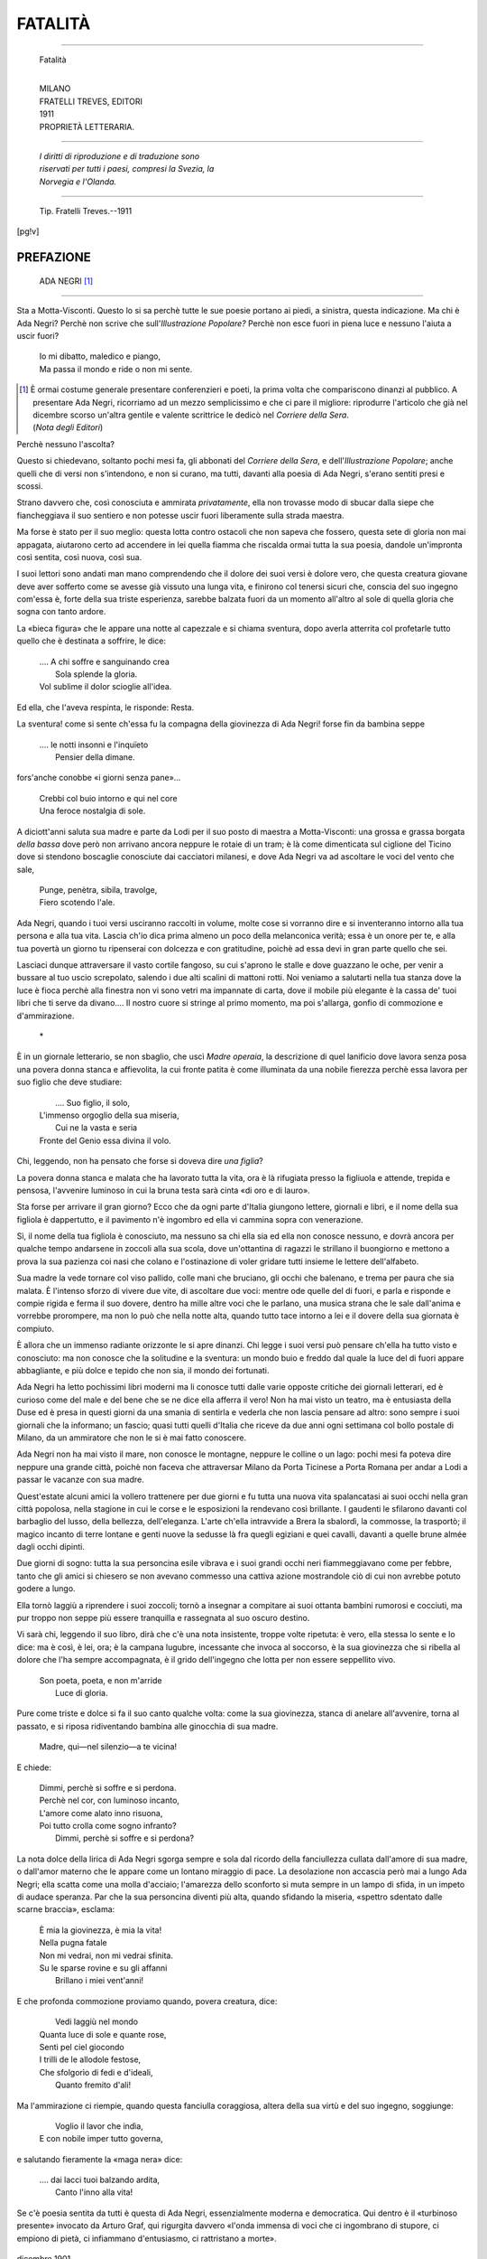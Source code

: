 .. -*-encoding: utf-8 -*-

.. meta::
   :PG.Id: 36239
   :PG.Title: Fatalità
   :PG.Released: 2011-05-27
   :PG.Rights: Public Domain
   :PG.Producer: Maria Grazia Gentili
   :PG.Producer: the online Distributed Proofreading Team at http://www.pgdp.net
   :PG.Credits: This file was produced from images generously made available by The Internet Archive
   :DC.Creator: Ada Negri
   :DC.Title: Fatalità
   :DC.Language: it
   :DC.Created: 1911
   :coverpage: images/fcover.jpg

.. role:: file(literal)

.. style:: title
   :class: center

.. style:: subtitle
   :class: center 

.. style:: topic
   :class: smaller

========================================================================
                  FATALITÀ
========================================================================

.. _pg-header:

.. container::
   :class: pgheader

   .. style:: paragraph
      :class: noindent

   This eBook is for the use of anyone anywhere at no cost and with
   almost no restrictions whatsoever. You may copy it, give it away or
   re-use it under the terms of the `Project Gutenberg License`_
   included with this eBook or online at
   http://www.gutenberg.org/license.

   

   |

   .. _pg-machine-header:

   .. container::

      Title: Fatalità
      
      Author: Ada Negri
      
      Release Date: May 27, 2011 [EBook #36239]
      
      Language: Italian
      
      Character set encoding: UTF-8

      |

      .. _pg-start-line:

      \*\*\* START OF THIS PROJECT GUTENBERG EBOOK FATALITÀ \*\*\*

   |
   |
   |
   |

   .. _pg-produced-by:

   .. container::

      Produced by Maria Grazia Gentili and the online Distributed Proofreading Team at http://www.pgdp.net.

      |

      This file was produced from images generously made available by The Internet Archive


.. container::
   :class: frontispiece

   .. image:: images/fcover.jpg 
      :align: center

.. container::
   :class: titlepage

   .. class:: center larger
   
   | ADA NEGRI
   
-----

   .. class:: center xx-large small-caps

   Fatalità  

   |
   
   .. class:: center

   | MILANO
   | FRATELLI TREVES, EDITORI
   | 1911
    
   .. class:: center small
   
   | PROPRIETÀ LETTERARIA.

-----

   .. class:: center smaller
   
   | *I diritti di riproduzione e di traduzione sono*
   | *riservati per tutti i paesi, compresi la Svezia, la*
   | *Norvegia e l'Olanda.*

   
-----

   .. class:: center smaller

   | Tip. Fratelli Treves.--1911

   
.. contents:: Indice
   :backlinks: entry
   :depth: 2
   :page-numbers:

.. 
   |
   |

[pg!v] 

PREFAZIONE
==========

   .. class:: center large

               ADA NEGRI [1]_

-----

Sta a Motta-Visconti. Questo lo si sa
perchè tutte le sue poesie portano ai piedi,
a sinistra, questa indicazione. Ma chi è
Ada Negri? Perchè non scrive che sull'*Illustrazione
Popolare?* Perchè non esce
fuori in piena luce e nessuno l'aiuta a
uscir fuori?

   .. class:: small

   | Io mi dibatto, maledico e piango,
   | Ma passa il mondo e ride o non mi sente.

.. [1] È ormai costume generale presentare conferenzieri
   e poeti, la prima volta che compariscono
   dinanzi al pubblico. A presentare Ada Negri, ricorriamo
   ad un mezzo semplicissimo e che ci pare
   il migliore: riprodurre l'articolo che già nel dicembre
   scorso un'altra gentile e valente scrittrice
   le dedicò nel *Corriere della Sera*.

   .. class:: right

   | (*Nota degli Editori*)

Perchè nessuno l'ascolta?

Questo si chiedevano, soltanto pochi
mesi fa, gli abbonati del *Corriere della Sera*,
e dell'*Illustrazione Popolare*; anche quelli
che di versi non s'intendono, e non si curano,
ma tutti, davanti alla poesia di Ada
Negri, s'erano sentiti presi e scossi.

Strano davvero che, così conosciuta e
ammirata *privatamente*, ella non trovasse
modo di sbucar dalla siepe che fiancheggiava
il suo sentiero e non potesse uscir
fuori liberamente sulla strada maestra.

Ma forse è stato per il suo meglio:
questa lotta contro ostacoli che non sapeva
che fossero, questa sete di gloria non
mai appagata, aiutarono certo ad accendere
in lei quella fiamma che riscalda ormai
tutta la sua poesia, dandole un'impronta
così sentita, così nuova, così sua.

I suoi lettori sono andati man mano
comprendendo che il dolore dei suoi versi
è dolore vero, che questa creatura giovane
deve aver sofferto come se avesse
già vissuto una lunga vita, e finirono col
tenersi sicuri che, conscia del suo ingegno
com'essa è, forte della sua triste esperienza, 
sarebbe balzata fuori da un momento
all'altro al sole di quella gloria
che sogna con tanto ardore.

La «bieca figura» che le appare una
notte al capezzale e si chiama sventura,
dopo averla atterrita col profetarle tutto
quello che è destinata a soffrire, le dice:

   .. class:: small

   | .... A chi soffre e sanguinando crea
   |          Sola splende la gloria.
   | Vol sublime il dolor scioglie all'idea.

Ed ella, che l'aveva respinta, le risponde:
Resta.

La sventura! come si sente ch'essa fu
la compagna della giovinezza di Ada Negri!
forse fin da bambina seppe

   .. class:: small

   | .... le notti insonni e l'inquïeto
   |          Pensier della dimane.

fors'anche conobbe «i giorni senza pane»...

   .. class:: small

   | Crebbi col buio intorno e qui nel core
   | Una feroce nostalgia di sole.

A diciott'anni saluta sua madre e parte
da Lodi per il suo posto di maestra a
Motta-Visconti: una grossa e grassa borgata
*della bassa* dove però non arrivano
ancora neppure le rotaie di un tram; è
là come dimenticata sul ciglione del Ticino
dove si stendono boscaglie conosciute
dai cacciatori milanesi, e dove Ada Negri
va ad ascoltare le voci del vento che sale,

   .. class:: small

   | Punge, penètra, sibila, travolge,
   | Fiero scotendo l'ale.

Ada Negri, quando i tuoi versi usciranno
raccolti in volume, molte cose si vorranno
dire e si inventeranno intorno alla tua
persona e alla tua vita. Lascia ch'io dica
prima almeno un poco della melanconica
verità; essa è un onore per te, e alla tua
povertà un giorno tu ripenserai con dolcezza
e con gratitudine, poichè ad essa
devi in gran parte quello che sei.

Lasciaci dunque attraversare il vasto
cortile fangoso, su cui s'aprono le stalle
e dove guazzano le oche, per venir a bussare
al tuo uscio screpolato, salendo i
due alti scalini di mattoni rotti. Noi veniamo
a salutarti nella tua stanza dove la
luce è fioca perchè alla finestra non vi
sono vetri ma impannate di carta, dove il
mobile più elegante è la cassa de' tuoi
libri che ti serve da divano.... Il nostro
cuore si stringe al primo momento, ma
poi s'allarga, gonfio di commozione e
d'ammirazione.

   .. class:: center

           \*\

È in un giornale letterario, se non sbaglio,
che uscì *Madre operaia*, la descrizione
di quel lanificio dove lavora senza
posa una povera donna stanca e affievolita,
la cui fronte patita è come illuminata
da una nobile fierezza perchè essa lavora
per suo figlio che deve studiare:

   .. class:: small

   |               .... Suo figlio, il solo,
   | L'immenso orgoglio della sua miseria,
   |        Cui ne la vasta e seria
   | Fronte del Genio essa divina il volo.

Chi, leggendo, non ha pensato che forse
si doveva dire *una figlia*?

La povera donna stanca e malata che
ha lavorato tutta la vita, ora è là rifugiata
presso la figliuola e attende, trepida
e pensosa, l'avvenire luminoso in
cui la bruna testa sarà cinta «di oro e
di lauro».

Sta forse per arrivare il gran giorno?
Ecco che da ogni parte d'Italia giungono
lettere, giornali e libri, e il nome della
sua figliola è dappertutto, e il pavimento
n'è ingombro ed ella vi cammina sopra
con venerazione.

Sì, il nome della tua figliola è conosciuto,
ma nessuno sa chi ella sia ed ella
non conosce nessuno, e dovrà ancora per
qualche tempo andarsene in zoccoli alla
sua scola, dove un'ottantina di ragazzi
le strillano il buongiorno e mettono a
prova la sua pazienza coi nasi che colano
e l'ostinazione di voler gridare tutti insieme
le lettere dell'alfabeto.

Sua madre la vede tornare col viso pallido,
colle mani che bruciano, gli occhi
che balenano, e trema per paura che sia
malata. È l'intenso sforzo di vivere due
vite, di ascoltare due voci: mentre ode
quelle del di fuori, e parla e risponde e
compie rigida e ferma il suo dovere, dentro
ha mille altre voci che le parlano, una
musica strana che le sale dall'anima e
vorrebbe prorompere, ma non lo può che
nella notte alta, quando tutto tace intorno
a lei e il dovere della sua giornata è
compiuto.

È allora che un immenso radiante orizzonte
le si apre dinanzi. Chi legge i suoi
versi può pensare ch'ella ha tutto visto
e conosciuto: ma non conosce che la solitudine
e la sventura: un mondo buio e
freddo dal quale la luce del di fuori appare
abbagliante, e più dolce e tepido che
non sia, il mondo dei fortunati.

Ada Negri ha letto pochissimi libri moderni
ma li conosce tutti dalle varie opposte
critiche dei giornali letterari, ed è
curioso come del male e del bene che se
ne dice ella afferra il vero! Non ha mai
visto un teatro, ma è entusiasta della
Duse ed è presa in questi giorni da una
smania di sentirla e vederla che non lascia
pensare ad altro: sono sempre i suoi
giornali che la informano; un fascio; quasi
tutti quelli d'Italia che riceve da due anni
ogni settimana col bollo postale di Milano,
da un ammiratore che non le si è mai
fatto conoscere.

Ada Negri non ha mai visto il mare,
non conosce le montagne, neppure le colline
o un lago: pochi mesi fa poteva dire
neppure una grande città, poichè non faceva
che attraversar Milano da Porta Ticinese
a Porta Romana per andar a Lodi
a passar le vacanze con sua madre.

Quest'estate alcuni amici la vollero trattenere
per due giorni e fu tutta una nuova
vita spalancatasi ai suoi occhi nella gran
città popolosa, nella stagione in cui le
corse e le esposizioni la rendevano così
brillante. I gaudenti le sfilarono davanti
col barbaglio del lusso, della bellezza,
dell'eleganza. L'arte ch'ella intravvide a
Brera la sbalordì, la commosse, la trasportò;
il magico incanto di terre lontane
e genti nuove la sedusse là fra quegli egiziani
e quei cavalli, davanti a quelle brune
almée dagli occhi dipinti.

Due giorni di sogno: tutta la sua personcina
esile vibrava e i suoi grandi occhi
neri fiammeggiavano come per febbre,
tanto che gli amici si chiesero se non
avevano commesso una cattiva azione mostrandole
ciò di cui non avrebbe potuto
godere a lungo.

Ella tornò laggiù a riprendere i suoi
zoccoli; tornò a insegnar a compitare ai
suoi ottanta bambini rumorosi e cocciuti,
ma pur troppo non seppe più essere
tranquilla e rassegnata al suo oscuro
destino.

Vi sarà chi, leggendo il suo libro, dirà
che c'è una nota insistente, troppe volte
ripetuta: è vero, ella stessa lo sente e lo
dice: ma è così, è lei, ora; è la campana
lugubre, incessante che invoca al soccorso,
è la sua giovinezza che si ribella
al dolore che l'ha sempre accompagnata,
è il grido dell'ingegno che lotta per non
essere seppellito vivo.

   .. class:: small

   | Son poeta, poeta, e non m'arride
   |                 Luce di gloria.

Pure come triste e dolce si fa il suo
canto qualche volta: come la sua giovinezza, 
stanca di anelare all'avvenire, torna
al passato, e si riposa ridiventando bambina
alle ginocchia di sua madre.

   .. class:: small

   | Madre, qui—nel silenzio—a te vicina!

E chiede:

   .. class:: small

   | Dimmi, perchè si soffre e si perdona.
   | Perchè nel cor, con luminoso incanto,
   | L'amore come alato inno risuona,
   | Poi tutto crolla come sogno infranto?
   |   Dimmi, perchè si soffre e si perdona?

La nota dolce della lirica di Ada Negri
sgorga sempre e sola dal ricordo della
fanciullezza cullata dall'amore di sua madre,
o dall'amor materno che le appare
come un lontano miraggio di pace. La
desolazione non accascia però mai a lungo
Ada Negri; ella scatta come una molla
d'acciaio; l'amarezza dello sconforto si
muta sempre in un lampo di sfida, in un
impeto di audace speranza. Par che la sua
personcina diventi più alta, quando sfidando
la miseria, «spettro sdentato dalle
scarne braccia», esclama:

   .. class:: small

   | È mia la giovinezza, è mia la vita!
   | Nella pugna fatale
   | Non mi vedrai, non mi vedrai sfinita.
   | Su le sparse rovine e su gli affanni
   |             Brillano i miei vent'anni!

E che profonda commozione proviamo
quando, povera creatura, dice:

   .. class:: small

   |   Vedi laggiù nel mondo
   | Quanta luce di sole e quante rose,
   | Senti pel ciel giocondo
   | I trilli de le allodole festose,
   | Che sfolgorìo di fedi e d'ideali,
   |               Quanto fremito d'ali!

Ma l'ammirazione ci riempie, quando questa
fanciulla coraggiosa, altera della sua
virtù e del suo ingegno, soggiunge:

   .. class:: small

   |   Voglio il lavor che indìa,
   | E con nobile imper tutto governa,

e salutando fieramente la «maga nera»
dice:

   .. class:: small

   | .... dai lacci tuoi balzando ardita,
   |                   Canto l'inno alla vita!

Se c'è poesia sentita da tutti è questa
di Ada Negri, essenzialmente moderna e
democratica. Qui dentro è il «turbinoso
presente» invocato da Arturo Graf, qui
rigurgita davvero «l'onda immensa di
voci che ci ingombrano di stupore, ci empiono
di pietà, ci infiammano d'entusiasmo,
ci rattristano a morte».

   .. class:: small

dicembre 1901

   .. class:: right small-caps 

   Sofia Bisi Albini.

[pg!1]

FATALITÀ
========

   | Questa notte m'apparve al capezzale
   |       Una bieca figura.
   | Ne l'occhio un lampo ed al fianco un pugnale,
   | Mi ghignò sulla faccia.—Ebbi paura.—
   |       Disse: «Son la Sventura.»
   | 
   | «Ch'io t'abbandoni, timida fanciulla,
   |       Non avverrà giammai.
   | Fra sterpi e fior, sino alla morte e al nulla,
   | Ti seguirò costante ovunque andrai.»
   |       —Scostati!... singhiozzai.
   | 
   | Ella ferma rimase a me dappresso.
   |       Disse: «Lassù sta scritto.
   | Squallido fior tu sei, fior di cipresso,
   | Fior di neve, di tomba e di delitto.
   |       Lassù, lassù sta scritto.»
   | 
   | Sorsi gridando:—Io voglio la speranza
   |       Che ai vent'anni riluce,
   | Voglio d'amor la trepida esultanza,
   | Voglio il bacio del genio e della luce!...
   |       T'allontana, o funesta.—
   | 
   | Disse: «A chi soffre e sanguinando crea,
   |       Sola splende la gloria.
   | Vol sublime il dolor scioglie all'idea,
   | Per chi strenuo combatte è la vittoria.»
   |       Io le risposi:—Resta.—
    
[pg!3]

SENZA NOME
==========

   | Io non ho nome.—Io son la rozza figlia
   |       Dell'umida stamberga;
   | Plebe triste e dannata è mia famiglia,
   | Ma un'indomita fiamma in me s'alberga.
   | 
   | Seguono i passi miei maligno un nano
   |       E un angelo pregante.
   | Galoppa il mio pensier per monte e piano,
   | Come Mazeppa sul caval fumante.
   | 
   | Un enigma son io d'odio e d'amore,
   |       Di forza e di dolcezza;
   | M'attira de l'abisso il tenebrore,
   | Mi commovo d'un bimbo alla carezza.
   | 
   | Quando per l'uscio de la mia soffitta
   |       Entra sfortuna, rido;
   | Rido se combattuta o derelitta,
   | Senza conforti e senza gioie, rido.
   | 
   | Ma sui vecchi tremanti e affaticati,
   |       Sui senza pane, piango;
   | Piango su i bimbi gracili e scarnati,
   | Su mille ignote sofferenze piango.
   | 
   | E quando il pianto dal mio cor trabocca,
   |       Nel canto ardito e strano
   | Che mi freme nel petto e sulla bocca,
   | Tutta l'anima getto a brano a brano.
   | 
   | Chi l'ascolta non curo; e se codardo
   |       Livor mi sferza o punge,
   | Provocando il destin passo e non guardo,
   | E il venefico stral non mi raggiunge.

[pg!7]

NON MI TURBAR....
=================

   | Se qualche volta i tuoi detti d'amore,
   |       Assorta, io non ascolto,
   | E m'ardon gli occhi, e insolito pallore
   |       M'imbianca il labbro e il volto;
   | 
   | Se, di tutto dimentica, reclino
   |       La bruna testa, e penso,
   | Non mi turbar—dinanzi a me, divino,
   |       Si schiude un mondo immenso.
   | 
   | Da le nubi squarciate io vedo il sole
   |       Cinger, nudo e ridente,
   | Il suol ricco di mirti e di viole
   |       In abbraccio possente;
   | 
   | E dai fieni falciati, e da le messi
   |       Mareggianti all'aperto,
   | Da le chiome de l'elci e dei cipressi,
   |       Da l'arido deserto,
   | 
   | Dai grandi boschi urlanti al vento iroso
   |       Con grido appassionato,
   | Dal fremito d'amor voluttuoso
   |       Che ravviva il creato,
   | 
   | Sento, sento salir coi voli erranti
   |       D'aligere sperdute
   | Soffi larghi, novelli e trionfanti
   |       Di forza e di salute.
   | 
   | E non più sangue, non più sangue allaga
   |       La dolorosa terra,
   | Non più, feroce ed inflessibil maga,
   |       Spiana il fucil la guerra;
   | 
   | Ma tutto il mondo è patria e tutti un santo
   |       Entusiasmo avviva,
   | E di pace solenne e mite un canto
   |       Vola di riva in riva.
   | 
   | Non più il pazzo furor de la mitraglia
   |       Eruttano i cannoni,
   | Non più volan fra mezzo a la battaglia
   |       Le belliche canzoni;
   | 
   | Fuma il vapor; rompe l'aratro il cuore
   |       A le zolle feraci,
   | Rimbomba de le macchine il fragore,
   |       Rosseggian le fornaci;
   | 
   | E sul ruggito leonino e rude
   |       De la terra in fermento
   | Libertà le sue bianche ali dischiude
   |       Fiera squillando al vento.

[pg!12]

VA L'ONDA....
=============

   | Fra l'alte rive, irrefrenata e cieca,
   | Va l'onda, e piange.—Il plumbeo cielo ascolta.
   | Non ha sorrisi la quieta vôlta.
   | Non l'aura un soffio ne la notte bieca.
   | 
   | Va l'onda, e piange. E nel suo grembo porta
   | E via trascina con mestizia greve
   | Il giovin corpo inanimato e lieve
   | D'una leggiadra suicida smorta.
   | 
   | Va l'onda, e piange.—In quel lamento accolto
   | È l'eco d'un mister torbido e strano;
   | Da quel pianto s'eleva il grido umano
   | D'un disperato amor vinto e travolto.

[pg!13]

BIRICHINO DI STRADA
===================

   | Quando lo vedo per la via fangosa
   |       Passar sucido e bello,
   | Colla giacchetta tutta in un brandello,
   | Le scarpe rotte e l'aria capricciosa;
   | 
   | Quando il vedo fra i carri o sul selciato
   |       Coi calzoncini a brani,
   | Gettare i sassi nelle gambe ai cani,
   | Già ladro, già corrotto e già sfrontato;
   | 
   | Quando lo vedo ridere e saltare,
   |       Povero fior di spina,
   | E penso che sua madre è all'officina,
   | Vuoto il tugurio e il padre al cellulare,
   | 
   | Un'angoscia per lui dentro mi serra;
   |       E dico: «Che farai,
   | Tu che stracciato ed ignorante vai
   | Senz'appoggio nè guida sulla terra?...
   | 
   | De la capanna garrulo usignuolo,
   |       Che sarai fra vent'anni?
   | Vile e perverso spacciator d'inganni,
   | Operaio solerte, o borsaiuolo?
   | 
   | L'onesta blusa avrai del manovale,
   |       O quella del forzato?
   | Ti rivedrò bracciante o condannato,
   | Sul lavoro, in prigione, o all'ospedale?...»
   | 
   | .... Ed ecco, vorrei scender nella via
   |       E stringerlo sul core,
   | In un supremo abbraccio di dolore,
   | Di pietà, di tristezza e d'agonia:
   | 
   | Tutti i miei baci dargli in un istante
   |       Sulla bocca e sul petto,
   | E singhiozzargli con fraterno affetto
   | Queste parole soffocate e sante:
   | 
   | «Anch'io vissi nel lutto e nelle pene.
   |       Anch'io son fior di spina;
   | E l'ebbi anch'io la madre all'officina,
   | E anch'io seppi il dolor.... ti voglio bene.»

[pg!17]

SON GELOSA DI TE!...
====================

   | Ti vidi un giorno—e di sospetto un palpito
   | M'arse la solitaria alma sdegnosa,
   |                     Senza saper perchè:
   | Or ti conosco, e t'odio, e son gelosa,
   |                     Son gelosa di te!...
   | 
   | Va, sirena, e trionfa. A te di grazie
   | Molli e procaci ben concesse Iddio
   |                     Il fulgido tesor:
   | Va—sei bella e fatal come il desìo,
   | Bianca fanciulla da le trecce d'ôr!...
   | 
   | Perchè venisti? Di repente al fascino
   | Di tua fiorente giovinezza audace
   |                     Fuggì mia speme a vol;
   | E il mio splendido sogno infranto giace,
   |                     L'ali spezzate, al suol.
   | 
   | Se tu sapessi come punge l'anima
   | L'acuta spina d'un dolor profondo,
   |                     Quando fugge l'amor....
   | Come par vuoto e desolato il mondo.
   | Quando negletto e senza meta è il cor!...
   | 
   | Oh, potessi scordar l'alate e rosee
   | Larve del sogno appassionato e stolto
   |                     De la mia gioventù;
   | Su le rovine de l'amor sepolto
   |                     Non ridestarmi più!
   | 
   | .... Va, sirena, e trionfa.—A te di gioie
   | Intime il riso, e la bugiarda festa
   |                     Di dolci voluttà;
   | Ma se cupo abbandono a me sol resta,
   | L'ira del fato su te pur cadrà.
   | 
   | Quando, solinga, cercherai fra i ruderi
   | Muti e dispersi de l'amor languente
   |                     L'ebbrezza che svanì,
   | Quando, fra i geli, invocherai l'ardente
   |                     Felicità d'un dì,
   | 
   | Ritta e proterva mi vedrai risorgere
   | Come vindice larva a te dinante,
   |                     Lieta del tuo dolor;
   | E riderò su le tue gioie infrante,
   | Bianca fanciulla da le trecce d'ôr:
   | 
   | Poichè, superba di tue molli grazie,
   | Tu calpestasti il sogno mio di rosa
   |                     Sotto l'audace piè,
   | T'odio, balda sirena, e son gelosa,
   |                     Son gelosa di te!...

[pg!22]

STORIA BREVE
============

   | Ella pareva un sogno di poeta;
   | Vestìa sempre di bianco, e avea nel viso
   | La calma d'una sfinge d'oriente.
   | 
   | Le cadea sino ai fianchi il crin di seta;
   | Trillava un canto nel suo breve riso,
   | Era di statua il bel corpo indolente.
   | 
   | Amò—non riamata. In fondo al core,
   | Tranquilla in fronte, custodì la ria
   | Fiamma di quell'amor senza parole.
   | 
   | Ma quel desìo la consumò—ne l'ore
   | D'un crepuscol d'ottobre ella morìa,
   | Come verbena quando manca il sole.

[pg!23]

AUTOPSIA
========

   | Magro dottore, che con occhi intenti
   |       Per cruda, intensa brama,
   | Le nude carni mie tagli e tormenti
   |       Con fredda, acuta lama,
   | 
   | Odi. Sai tu chi fui?... Del tuo pugnale
   |       Sfido il morso spietato;
   | Qui ne l'orrida stanza sepolcrale
   |       Ti narro il mio passato.
   | 
   | Sui sassi de le vie crebbi. Non mai
   |       Ebbi casa o parenti;
   | Scalza, discinta e senza nome errai
   |       Dietro le nubi e i venti.
   | 
   | Seppi le notti insonni e l'inquïeto
   |       Pensier della dimane,
   | L'inutil prece e il disperar segreto,
   |       E i giorni senza pane.
   | 
   | Tutte conobbi l'improbe fatiche
   |       E le miserie oscure,
   | Passai fra genti squallide e nemiche,
   |       Fra lagrime e paure;
   | 
   | E finalmente un dì, sovra un giaciglio
   |       Nitido d'ospedale,
   | Un negro augello dal ricurvo artiglio
   |       Su me raccolse l'ale.
   | 
   | E son morta così, capisci, sola,
   |       Come un cane perduto,
   | Così son morta senza udir parola
   |       Di speme o di saluto!...
   | 
   | Come lucida e nera e come folta,
   |       La mia chioma fluente!...
   | Senza un bacio d'amor verrà sepolta
   |       Sotto la terra algente.
   | 
   | Come giovine e bianco il flessuoso
   |       Mio corpo, e come snello!
   | Or lo disfiora il cupido, bramoso
   |       Bacio del tuo coltello.
   | 
   | Suvvia, taglia, dilania, incidi e strazia,
   |       Instancabile e muto.
   | Delle viscere mie godi, e ti sazia
   |       Sul mio corpo venduto!...
   | 
   | Fruga, sinistramente sorridendo.
   |       Che importa?... Io son letame.
   | Cerca nel ventre mio, cerca l'orrendo
   |       Mistero della fame!...
   | 
   | Scendi col tuo pugnale insino all'ime
   |       Viscere, e strappa il cuore.
   | Cercalo nel mio cor, cerca il sublime
   |       Mistero del dolore!...
   | 
   | Tutta nuda così sotto il tuo sguardo,
   |       Ancor soffro; lo sai?...
   | Colle immote pupille ancor ti guardo,
   |       Nè tu mi scorderai:
   | 
   | Poi che sul labbro mio, quale conato
   |       Folle di passïone,
   | Rauco gorgoglia un rantolo affannato
   |       Di maledizïone.

[pg!29]

NEVICATA
========

   | Sui campi e su le strade
   |   Silenzïosa e lieve,
   |   Volteggiando, la neve
   |                   Cade.
   | 
   | Danza la falda bianca
   |   Ne l'ampio ciel scherzosa,
   |   Poi sul terren si posa
   |                   Stanca.
   | 
   | In mille immote forme
   |   Sui tetti e sui camini,
   |   Sui cippi e nei giardini
   |                   Dorme.
   | 
   | Tutto dintorno è pace:
   |   Chiuso in oblìo profondo,
   |   Indifferente il mondo
   |                   Tace....
   | 
   | Ma ne la calma immensa
   |   Torna ai ricordi il core,
   |   E ad un sopito amore
   |                   Pensa.

[pg!33]

NEBBIE
======

   | Soffro—Lontan lontano
   | Le nebbie sonnolente
   | Salgono dal tacente
   |               Piano.
   | 
   | Alto gracchiando, i corvi,
   | Fidati all'ali nere,
   | Traversan le brughiere
   |               Torvi.
   | 
   | Dell'aere ai morsi crudi
   | Gli addolorati tronchi
   | Offron, pregando, i bronchi
   |               Nudi.
   | 
   | Come ho freddo! Son sola;
   | Pel grigio ciel sospinto
   | Un gemito d'estinto
   |               Vola;
   | 
   | E mi ripete: Vieni,
   | È buia la vallata.
   | O triste, o disamata,
   |               Vieni!...

[pg!35]

NOTTE
=====

   | Sul giardino fantastico
   | Profumato di rosa
   | La carezza dell'ombra
   |               Posa.
   | 
   | Pure ha un pensiero e un palpito
   | La quiete suprema;
   | L'aria, come per brivido,
   |               Trema.
   | 
   | La luttuosa tenebra
   | Una storia di morte
   | Racconta a le cardenie
   |               Smorte?
   | 
   | Forse—perchè una pioggia
   | Di soavi rugiade
   | Entro i socchiusi petali
   |               Cade.—
   | 
   | .... Su l'ascose miserie,
   | Su l'ebbrezze perdute,
   | Sui muti sogni e l'ansie
   |               Mute,
   | 
   | Su le fugaci gioie
   | Che il disinganno infrange,
   | La notte le sue lagrime
   |               Piange.

[pg!37]

FIN CH'IO VIVA E PIÙ IN LÀ
==========================

   | Ella mi disse: «Tu non ridi mai;
   | Imprecan sempre i versi tuoi mordaci.
   |        Tu il cantico non sai
   | Ove il gaudio folleggia e vibra al sole
   |        La musica dei baci.
   | 
   | Tu non conosci la canzon febèa
   | Che ignuda erompe dal pagano ammanto
   |        Come un'antica dea,
   | E in alto vola, nuvole spargendo
   |        Di glicine e d'acanto.»
   | 
   | Ella mi disse ancora: «Ove sei nata,
   | Poetessa fatal del malaugurio?...
   |        Quale perversa fata
   | Ti stregò ne la culla?...»—A lei risposi:
   |        «Io nacqui in un tugurio.
   | 
   | Io sbocciai da la melma.—Ed attraverso
   | Al trionfo del sole ed ai ferventi
   |        Inni de l'universo,
   | A me giunge da presso e da lontano
   |        Un'eco di lamenti.
   | 
   | A me goccia sul cuore in accanita
   | Pioggia vermiglia il sangue degli eletti
   |        Che gettaron la vita
   | Ove crollante libertà chiedea
   |        Baluardo di petti.
   | 
   | Dalle case operaie ove si pigia
   | Una folla agitata e turbolenta,
   |        Una pleiade grigia
   | Che al pan che le guadagna la fatica
   |        Famelica s'avventa;
   | 
   | Da le fabbriche scure ove sbuffando
   | Vanno, mostri d'acciaio, le motrici,
   |        E l'acre aër filtrando
   | Pei pori, il roseo sangue intisichito
   |        Rode a le tessitrici;
   | 
   | Da l'umide risaie attossicate,
   | Dai campi e da sterili radure,
   |        Da le case murate
   | Ove in nome di Dio s'immolan tante
   |        Inerti creature,
   | 
   | A me giunge, a me giunge il pianto alterno
   | Che mi persegue e che cessar non vuole,
   |        Lugùbre, sempiterno,
   | Vipistrello che al buio sbatte l'ali,
   |        Nube che offusca il sole!
   | 
   | Fuggon dinanzi a me gioia e bellezza,
   | Fugge la luce a novo dì ridesta.
   |        La temeraria ebbrezza
   | Fugge d'amore e l'estasi del bacio....
   |        Solo il dolor mi resta!...
   | 
   | Ma è dolor che non cede e non s'inclina,
   | È il dolor che pugnando a Dio s'innalza;
   |        È la virtù divina
   | Che Promèteo sostenne incatenato
   |        Su la selvaggia balza.
   | 
   | E tetro vola il canto mio sonante
   | Sopra l'intenta folla impallidita,
   |        Come cala gigante
   | Su la ghiacciaia ove s'indura il gelo
   |        Un'aquila ferita.»

[pg!43]

SULLA BRECCIA
=============

   | Passan, compatti, tragici, severi,
   |       Colla testa scoperta.
   | La cassa dell'estinto è ricoperta
   | Di lunghi veli fluttuanti e neri.
   | 
   | Un pensoso dolor fra ruga e ruga
   |       Su le fronti s'incide.
   | Su loro invan da l'alto il ciel sorride;
   | Sgorga tacito il pianto, e niun l'asciuga.
   | 
   | Fra le travi inchiodate egli riposa,
   |       Rattratto e sfracellato.
   | Lavorava sul tetto; e s'è spaccato,
   | Cadendo, il capo su la via sassosa.
   | 
   | Pieno di speme e di gagliarda vita,
   |       Bello come un Titano,
   | Cadde.—Or la fredda e raggrinzata mano
   | Stringe il cor d'una vedova sfinita;
   | 
   | E via lo porta nei recessi austeri
   |       Del sonno e dell'oblio.—
   | Sotto il dito terribile d'un Dio
   | Passan, compatti, tragici, severi;
   | 
   | E pensano.—O destin!... Com'egli è morto
   |       Forse anch'essi morranno.
   | Il bracciante è soldato; essi lo sanno.—
   | Gonfiasi il petto, e il volto si fa smorto.
   | 
   | Erculei sono e coraggiosi, ed hanno
   |       Ai lor sogni una meta,
   | Una famiglia e una casetta lieta,
   | E forse, sul lavor, doman cadranno
   | 
   | Da un tetto, nel fragor d'un opificio,
   |       Sotto un crollo di vôlta;
   | Ma il grido di chi muor nessuno ascolta,
   | Niun comprende il supremo sacrificio.
   | 
   | Sorgono i vivi al posto degli estinti:
   |       Sul lutto è la speranza:
   | Sconfinato è l'esercito che avanza,
   | Serenamente calpestando i vinti:
   | 
   | E come corron su le fosse mute
   |       I bambini festanti,
   | Vanno le turbe, ignare e rimugghianti,
   | Sui resti de le vittime cadute.—

[pg!49]

BUON DÌ, MISERIA
================

   .. class:: right

   | *A Sofia Bisi Albini.*

   |   Chi batte alla mia porta?...
   | ... Buon dì, Miseria; non mi fai paura.
   | Fredda come una morta
   | Entra: io t'accolgo rigida e secura.
   | Spettro sdentato da le scarne braccia,
   |               Guarda!... ti rido in faccia.
   | 
   |   Non basta ancor?... T'avanza,
   | T'avanza dunque, o spettro maledetto.
   | Strappami la speranza,
   | Scava coll'ugne adunche entro il mio petto;
   | Stendi l'ala sul letto di dolore
   |               Di mia madre che muore.
   | 
   |   T'accanisci: che vale?
   | È mia la giovinezza, è mia la vita!
   | Nella pugna fatale
   | Non mi vedrai, non mi vedrai sfinita.
   | Su le sparse rovine e su gli affanni
   |               Brillano i miei vent'anni.
   | 
   |   Tu non mi toglierai
   | Questa che m'arde in cor forza divina,
   | Tu non m'arresterai
   | Ne l'irruente vol che mi trascina.
   | Impotente è il tuo rostro.—O tetra Iddia,
   |               Io seguo la mia via.
   | 
   |   Vedi laggiù nel mondo
   | Quanta luce di sole e quante rose,
   | Senti pel ciel giocondo
   | I trilli de le allodole festose:
   | Che sfolgorìo di fedi e d'ideali,
   |               Quanto fremito d'ali!...
   | 
   |   Vecchia megera esangue
   | Che ti nascondi nel cappuccio nero,
   | Io nelle vene ho sangue,
   | Sangue di popolana ardente e fiero.
   | Vive angosce calpesto, e pianti, ed ire,
   |               E movo all'avvenire.
   | 
   |   Voglio il lavor che indìa,
   | E con nobile imper tutto governa.
   | Il sogno e l'armonia,
   | D'arte la giovinezza sempiterna;
   | Riso d'azzurro e balsami di fiori,
   |               Astri, baci e splendori.
   | 
   |   Tu passa, o maga nera,
   | Passa come funesta ombra sul sole.
   | Tutto risorge e spera,
   | E sorridon fra i dumi le vïole:
   | Ed io, dai lacci tuoi balzando ardita,
   |               Canto l'inno alla vita!....

[pg!53]

VEGLIARDO
=========

   .. class:: right

   | *.... in chiesa.—*

   | Prega—sei solo.—Il tardo
   | Passo qual triste idea qui t'ha guidato,
   | O pallido vegliardo?
   | Forse ti parla ne la chiesa oscura
   | Quel Dio che ti fe' grande e sventurato,
   | Quel tremendo Signor che t'impaura?...
   | 
   | Passan ne la tua mente
   | Le rimembranze de l'età fuggita,
   | Passan, gelidamente:
   | Ed il tetro squallor del tempo antico
   | E il calvario crudel de la tua vita,
   | La tua vita di servo e di mendico.
   | 
   | Prega. Sfiorîr cogli anni
   | Di tua lontana gioventù solinga
   | Voti, speranze, inganni.
   | E pur fidavi—e ti cantava in core,
   | E ti spronava sulla via raminga
   | Il fresco inno gentil d'un primo amore.
   | 
   | Per quel nemico, acerbo
   | Destin che sotto un giogo empio curvava
   | Il capo tuo superbo;
   | Per la tua mesta gioventù schernita,
   | Pe' tuoi laceri panni ella t'amava,
   | E l'orme seguitò de la tua vita....
   | 
   | Era bionda e sottile,
   | E come raggio le parlava in fronte
   | Il cor grande e gentile.
   | Con te divise degli affanni il pondo,
   | De la tua povertà gli strazi e l'onte,
   | E la sprezzante carità del mondo;
   | 
   | Poi.... s'addormì. L'assorta
   | Dolce pupilla al bacio tuo chiudea,
   | Piccola fata smorta.
   | Ove fuggiva?... In qual plaga profonda,
   | In qual lembo di ciel si nascondea
   | La tua boema innamorata e bionda?...
   | 
   | .... Prega—sei solo.—Il tardo
   | Passo ben triste idea qui t'ha guidato,
   | O tremulo vegliardo!
   | Forse ti parla ne la chiesa oscura
   | Quel tremendo Signor che pur t'ha dato
   | Il sorriso di lei ne la sventura?...
   | 
   | Svanîr calma e tempesta;
   | Ormai la tua giornata è giunta a sera,
   | Nulla quaggiù ti resta.
   | Su te mendico, servo e dispregiato,
   | Senza posa gravò la sferza fiera
   | D'un avverso destin.... ma fosti amato!...

[pg!57]

IL CANTO DELLA ZAPPA
====================

   | Ruvida spada io son che il terren fende;
   |       Son forza ed ignoranza.
   | In me stride la fame e il sol s'accende;
   |       Son miseria e speranza.
   | 
   | Io conosco la sferza arroventata
   |       Dei meriggi brucianti,
   | Dell'uragan che scroscia a la vallata
   |       Le nubi saettanti.
   | 
   | Io so gli olezzi liberi e feraci
   |       Che maggio da la terra
   | Con aulenti corolle, insetti e baci
   |       Trionfando disserra:
   | 
   | E nell'opra d'ogni ora e d'ogni istante
   |       Io più m'affilo e splendo;
   | Rassegnata, fortissima, costante,
   |       Vo il duro suol rompendo.
   | 
   | Ne le basse casupole sconnesse,
   |       Nel rozzo cascinale
   | Ove penètra per le imposte fesse
   |       La ràffica invernale,
   | 
   | Ove del foco sul tizzon che geme
   |       L'ignavia s'accovaccia,
   | E la pellagra insazïata freme
   |       Gialla e sparuta in faccia,
   | 
   | Entro e guardo.—E in un canto abbandonata,
   |       Ne l'alta e paurosa
   | Notte che incombe a l'umida spianata
   |       E a la stanza fumosa,
   | 
   | Mentre la febbre di risaia scote
   |       Feminei corpi affranti,
   | E più non s'odon che le torve note
   |       Dei villici russanti,
   | 
   | Veglio, ed un soffio di desir m'infiamma.
   |       .... Sogno la nova aurora,
   | Quando, dritta qual rustico orifiamma
   |       Nel sol che l'aure indora,
   | 
   | Serenamente splendida, brandita
   |       Da un'inspirata plebe,
   | Sorgerò, bella di vigor, di vita,
   |       Da le feconde glebe.
   | 
   | Ma le lame saran pure di sangue,
   |       E bianchi gli stendardi;
   | Conculcato morrà de l'odio l'angue
   |       Sotto i colpi gagliardi;
   | 
   | E dalla terra satura d'amore,
   |       Olezzante di rose.
   | Purificata dal novello ardore
   |       De le gare animose,
   | 
   | Fino a l'azzurro ciel tutto un tumulto
   |       Di rozze voci umane
   | Salirà come un inno ed un singulto:
   |       «Pace!... lavoro!... pane!....»

[pg!61]

I VINTI
=======

   | Sono cento, son mille, son milioni.
   |       Son orde sconfinate.
   | Sommesso rombo di lontani tuoni
   |       Han le file serrate.
   | 
   | S'avanzan sotto il rigido rovaio
   |       Con passo uguale e tardo.
   | Nuda è la testa, l'abito è di saio,
   |       Febbricitante il guardo.
   | 
   | Essi cercano me.—Tutti son giunti.—
   |       Fluttuando com'onda
   | Di grigie forme e di volti consunti,
   |       La turba mi circonda.
   | 
   | Mi pigia, mi nasconde, m'imprigiona;
   |       Sento i rôchi respiri,
   | Il lungo pianto che nel buio suona,
   |       Le bestemmie, i sospiri.
   | 
   | «Noi veniam dalle case senza fuoco,
   |       Dai letti senza pace,
   | Ove il corpo domato a poco a poco
   |       Piega, s'arrende, giace.
   | 
   | Veniam dagli angiporti e dalle tane,
   |       Veniam dai nascondigli,
   | E gettiam su la terra un'ombra immane
   |       Di lutto e di perigli.
   | 
   | Noi lo cercammo un ideal di fede,
   |       Ed esso ci ha traditi.
   | Noi cercammo l'amor che spera e crede,
   |       Ed esso ci ha traditi.
   | 
   | Noi l'oprar che rigenera e rafforza
   |       Cercammo, e ci ha respinti.
   | Ov'è dunque la speme?... Ove la forza?...
   |       Pietà!... Noi siamo i vinti.
   | 
   | .... Sopra e d'attorno a noi, del sol raggiante
   |       Ne la gran luce d'oro,
   | Scoppia e trasvola il vasto inno festante
   |       Del bacio e del lavoro:
   | 
   | Ferreo serpe, il vapor passa e rimbomba
   |       Sotto montana vôlta,
   | Chiama l'industria con guerriera tromba
   |       Menti e braccia a raccolta:
   | 
   | Mille bocche si cercan desïose
   |       Innamoratamente,
   | Mille vite si lancian generose
   |       Nella fornace ardente;
   | 
   | E inutili siam noi!..—Chi ci ha gettato
   |       Su la matrigna terra?...
   | Il sospiro del cor chi ci ha negato?
   |       Chi ne opprime e ne atterra?...
   | 
   | Qual odio pesa su di noi?... Qual mano
   |       Ignota ci ha respinti?...
   | Perchè il cieco destin ci grida: Invano?...
   |        Pietà!... Noi siamo i vinti.»

[pg!65]

MANO NELL'INGRANAGGIO
=====================

   | Rôtan le cinghie, stridono le macchine;
   | Indefessi ne l'opre, allegri canti
   |                   Vociano i lavoranti.
   | 
   | Ma un dissennato grido a un tratto levasi;
   | E pare lacerante urlo di belva
   |                   Ferita in una selva.
   | 
   | Fra i denti acuti un ingranaggio portasi
   | —Povera donna bionda e mutilata!...—
   |                   Una mano troncata.
   | 
   | ... Rôtan le cinghie, stridono le macchine;
   | Ma le ruvide voci i lavoranti
   |                   Più non sciolgono ai canti.
   | 
   | Stillan, confuse col sudor, le lacrime;
   | Da lontano rombando, la motrice
   |                   Cupe leggende dice.
   | 
   | E senza tregua appare agli occhi torbidi
   | —Povera donna bionda e mutilata!...—
   |                   Quella mano troncata.

[pg!67]

LA MACCHINA ROMBA
=================

   | La macchina romba.—S'eleva ruggendo
   |       Il vasto solenne rumor,
   | Qual forte avoltoio che, l'aure fendendo,
   |       Si slancia a le nuvole d'ôr.
   | 
   | La macchina romba.—Son gli urli selvaggi
   |       Di chi fra i suoi denti spirò:
   | Di chi stritolata fra gl'irti ingranaggi
   |       La giovine vita lasciò.
   | 
   | Di cinghie, d'acciaio, di morse, di foco,
   |       Di spire temuto signor,
   | Il mostro sbuffante nel vigile loco
   |       Si nutre d'immenso clamor:
   | 
   | Folleggia, sghignazza, divampa, s'allenta,
   |       Stridendo si frena e ristà:
   | Poi torna all'assalto, si snoda, ed avventa
   |       Nel cielo il fatidico hurrà.
   | 
   | «Avanti, campioni de l'opre venture,
   |       Scendete nel nobile agon:
   | Di sega, di zappa, di picca, di scure
   |       Vi chiami l'onesta tenzon.
   | 
   | Bollenti di vita le turgide vene,
   |       Baciati nel viso dal sol,
   | Spiranti l'ambrosia de l'aure serene,
   |       Nudriti da fertile suol,
   | 
   | Osate, o campioni di novi ardimenti,
   |       V'aspetta la libera età....»
   | .... La macchina romba: nel cielo, fra i venti
   |       Si slancia il fatidico hurrà.

[pg!69]

POPOLANA
========

   | Giran le spole, il fil s'attorce, io canto:
   |       Ho diciott'anni in core,
   | Due begli occhi, un telaio ed un amore,
   | Vesto d'indiana e non conosco il pianto.
   | 
   | S'io snodo e sciolgo la mia treccia rossa
   |       Ove un raggio sfavilla,
   | Nel guardo a chi m'affisa una scintilla
   | S'accende, e in petto elettrica una scossa!
   | 
   | Ma passo noncurante, e rido in viso
   |       Ai tentator loquaci;
   | Serbo per l'amor mio tutti i miei baci,
   | E il mondo venderei pel suo sorriso.
   | 
   | Io l'amo;—egli è il signor della fucina,
   |       Egli è il re del martello:
   | Alto, robusto, nerboruto e bello,
   | A lui dappresso sembro una bambina.
   | 
   | Quand'egli batte il ferro arroventato
   |       Dinanzi alla fornace,
   | E sul volto ha i riflessi della brace,
   | E s'inturgida il collo denudato,
   | 
   | Io m'esalto per lui tutta d'orgoglio,
   |       E per lui tutto oblìo;
   | Il mio demone egli è come il mio Dio,
   | E per me sola, per me sola il voglio!....
   | 
   | E s'io l'attendo ne la mia soffitta,
   |       E l'ora è già trascorsa,
   | Mi si strozza il respir dentro una morsa,
   | E mi sento qui al sen come una fitta:
   | 
   | Ma un passo già risuona sulle scale....
   |       Già l'uscio si spalanca....
   | La mano trema e il labbro mi s'imbianca,
   | Ma per corrergli incontro ai piedi ho l'ale....
   | 
   | Nero di polve e splendido d'amore,
   |       Affranto e sorridente,
   | Ecco, ei m'avvolge in una stretta ardente,
   | E sento sul mio cor battergli il core.

[pg!75]

FIOR DI PLEBE
=============

   | Tu la vedesti mai?... Sembra di rame
   |       La sua pelle morata.
   | È una dea che ha per letto il nudo strame,
   | Una dea folleggiante ed abbronzata.
   | 
   | Sorride sempre ed ha sì bianchi i denti,
   |       E il labbro sì vermiglio,
   | Che ti provoca ai baci.—In cor tu senti
   | L'alta malìa del luminoso ciglio;
   | 
   | E un turbamento che spiegar non sai
   |       Le tue viscere afferra.
   | Ma d'esser bella ella non seppe mai,
   | E non ama che me sopra la terra!...
   | 
   | .... Tutte le sere, sola, essa m'attende
   |       Su quel canto di via.
   | Quando mi vede, l'occhio suo s'accende,
   | La sua voce diventa melodìa;
   | 
   | Ed all'orecchio mi bisbiglia cento
   |       Folli e semplici cose.—
   | Il batter lesto del suo core io sento,
   | L'alito de le labbra desïose;
   | 
   | E sento che benchè ricco soltanto
   |       Io sia d'un saldo braccio.
   | Ella sarà felice a me daccanto,
   | Niuno la strapperà da questo abbraccio!...
   | 
   | .... Sai?... Le dissero un dì ch'io la tradìa;
   |       E le dissero il nome
   | Da la nemica.—Tacita s'avvia.
   | Anelante il respir, sfatte le chiome;
   | 
   | La vede, la minaccia, s'accapiglia.
   |       La sfregia con un morso;
   | Come indòmo cavallo che si sbriglia.
   | Tutta la rabbia sua disfrena il corso.
   | 
   | .... Io ritorno alla sera.—A me s'avvince
   |       Ella, tutta tremante;
   | E colla voce che ogni sdegno vince,
   | Col grand'occhio bagnato e supplicante,
   | 
   | Scomposta, paurosa, scarmigliata,
   |       Bellissima d'amore,
   | Umil come una schiava appassionata,
   | Ammalïante come schiuso fiore,
   | 
   | «Perdonami,» susurra,—e colla mano
   |       Carezzando mi viene—
   | «Non disamarmi, non fuggir lontano....
   | Mi vendicai perchè ti voglio bene.»

[pg!79]

BACIO PAGANO
============

   | Fra l'auree spiche, in faccia al rutilante
   | Sole che tutta incendia la vallata,
   |                     Nel solco fumicante,
   | Su la tepida bocca ei l'ha baciata.
   | 
   | Ride il ciel senza nube e ride il grano
   |                     A la coppia rapita;
   | Inneggia intorno al bacio schietto e sano
   | Potentemente l'universa vita.
   | 
   | Sanguigne olezzan le corolle schiuse
   | Come bocche anelanti nell'amore;
   |                     Sale per l'aure effuse
   | Il canto allegro de la terra in fiore.
   | 
   | S'abbraccian sorridendo in mezzo al verde
   |                     I due giovani amanti,
   | Mentre un trillo di rondine si perde
   | Sotto l'arco dei cieli azzurreggianti;
   | 
   | E dappertutto, nei cespugli ombrosi,
   | Nei calici dei fiori, entro la bionda
   |                     Messe e nei nidi ascosi,
   | Freme il bacio che avviva e che feconda.

[pg!81]

CAVALLO ARABO
=============

   | Sogni tu forse le gialle radure,
   | Sogni tu forse le calde pianure
   |                   Arse dal sol?
   | Vasti miraggi di sabbie cocenti,
   | Corse d'audaci cavalli nitrenti
   |                   Sul patrio suol?
   | 
   | Quando tu scoti la folta criniera,
   | E punti a terra la zampa guerriera
   |                   Mordendo il fren,
   | Quando tu nitri con urlo selvaggio,
   | Subita brama di novo viaggio
   |                   M'avvampa in sen.
   | 
   | Non sai?... M'attiran le plaghe serene;
   | Non sai?... M'attiran le nitide arene
   |                   Arse dal sol.
   | Vien, ch'io ti salti su l'agile groppa;
   | Bruno corsiero, galoppa, galoppa,
   |                   Divora il suol!...
   | 
   | Fuggi le nebbie stagnanti sui piani,
   | Su questa ignobile folla d'umani
   |                   Passa col piè:
   | Fendi correndo l'irsuta ramaglia.
   | Fuggi, galoppa per valle e boscaglia,
   |                   Libero e re!
   | 
   | Dietro ti lascia gli abissi e le frane,
   | Gonfî torrenti, spezzate liane,
   |                   Calpesti fior.
   | Avanti sempre, se lunga è la strada,
   | Fin ch'io con te ne la polvere cada,
   |                   Mio corridor!...
   | 
   | O fiamme rosee di vesperi queti,
   | O visïoni di snelli palmeti
   |                   Riflessi in mar;
   | Scabri e rocciosi profili di monti,
   | D'arabe nenie pei glauchi orizzonti
   |                   Fioco vibrar!...
   | 
   | Sprizza scintille la sabbia infocata;
   | Ahmed, galoppa!... La corsa sfrenata
   |                   Più non ristà.
   | Verso l'ignoto ti slancia, t'avventa;
   | Tutto disfido se in faccia mi venta
   |                   La libertà!...

[pg!87]

TE SOLO
=======

   | Qui.... te solo, te solo.—Oh, lascia, lascia
   | Ch'io sfoghi sul tuo cor tutti i singulti
   | Da tant'anni nel petto accumulati,
   | Tutti gli affanni e i desiderî occulti....
   | 
   | Ho bisogno di pianto.
   | 
   | Sul tuo sen palpitante, oh, lascia, lascia
   | Ch'io riposi la testa affaticata,
   | Come timido augello sotto l'ala,
   | Come rosa divelta e reclinata....
   | 
   | Ho bisogno di pace.
   | 
   | Sul tuo giovine fronte, oh, lascia, lascia
   | Ch'io prema il labbro acceso e trepidante,
   | Ch'io ti susurri l'unica parola
   | Che t'incateni a me per un istante....
   | 
   | Ho bisogno d'amore.

[pg!91]

SINITE PARVULOS....
===================

   .. class:: center

   | *Oh, si vouz rencontrez quelque part sous les cieux....*

   .. class:: right small-caps

   \ V. Hugo.

   | Se nel crocicchio d'una via deserta
   | O in mezzo al mondo gaio e spensierato
   | Incontrate un bambino abbandonato,
   | Pallido il viso e la pupilla incerta;
   | 
   | Che d'una madre il bacio ed il consiglio
   | Abbia perduto, e pianga su una bara
   | La memoria più santa e la più cara,
   | Oh, portatelo a me!... Sarà mio figlio.
   | 
   | Io lo terrò con me, per sempre.—A sera
   | Gli metterò le sue manine in croce.
   | Con lui, per lui dicendo a bassa voce
   | De' miei anni più belli la preghiera.
   | 
   | La parola che eleva e che conforta
   | Io gli dirò con placida fermezza;
   | La gelosa e veggente tenerezza
   | Avrò per lui de la sua mamma morta.
   | 
   | Io gli dirò che la vita è lavoro,
   | Gli dirò che la pace è nel perdono;
   | Di tutto ciò che è giusto e grande e buono
   | Farò nella sua mite alma un tesoro.
   | 
   | La forza di pensier che Dio m'ha data
   | Tutta trasfonderò ne la sua mente;
   | Presso a lui sfiorirà tranquillamente
   | La mia vita raccolta e scolorata.
   | 
   | Mentr'io declinerò verso l'oblìo,
   | E avrò la cuffia e metterò gli occhiali,
   | Ei salirà, lo spirto agl'ideali,
   | Le braccia alla fatica e il cuore a Dio.
   | 
   | Fidente ei moverà verso l'aurora.
   | Ingranaggio vital nell'universo,
   | Irrequïeto augello al sol converso,
   | Giovane stelo che nel sol s'infiora:
   | 
   | E in pace io morirò.... poichè sofferto
   | Non avrò indarno, e non indarno amato;
   | E da un petto di figlio e di soldato
   | Cadrà un sospiro su l'avello aperto.
   
[pg!95]

NENIA MATERNA
=============

   | Quando, bimba felice, a l'origliere
   | Desiosa di sonno, io m'affidava,
   | Curva su l'ago ne le lunghe sere
   |                   La madre mia vegliava.
   | 
   | Cantando ella vegliava—era una dolce
   | Cantilena gentil come di fata,
   | Donde il fioco ricordo ancor mi molce
   |                   Nell'anima turbata.
   | 
   | Nel silenzio vanìan le note lente
   | Come tremando d'intima dolcezza,
   | Vanìan per l'ampia oscurità dormente.
   |                   Lievi come carezza;
   | 
   | Ed io.... sognava.—Intorno a la mia culla
   | Aleggiava di miti angeli un coro,
   | D'amor parlanti a l'anima fanciulla,
   |                   Belli nei nimbi d'oro.
   
   .. class:: center 
   
                 \*\
 
   | Or più non canti. Ma nel verno algente
   | Cruda miseria strazia, inesorata,
   | La tua stanca vecchiezza e l'impossente
   |                   Mia gioventù spezzata.
   | 
   | Or più non canti, o madre.—Ad una ad una
   | Svanîr le gioie—e pur, calma nei guai,
   | A l'insulto crudel de la fortuna
   |                   Non imprecasti mai;
   | 
   | Ma nel torvo del cor sdegno profondo,
   | Io lancio ai dardi de la sorte infida,
   | A l'onta nera, a la miseria, al mondo,
   |                   Una superba sfida.
   | 
   | .... Pur, quando a la mia fronte austera e smorta
   | Tacitamente, o madre mia, tu miri,
   | Come in amare ricordanze assorta,
   |                   Poi, timida, sospiri;
   | 
   | Di lontane memorie una dolcezza,
   | Di battiti segreti un'armonia,
   | Mi spinge a ricercar la tua carezza
   |                   Appassionata e pia.
   | 
   | Ne la penombra dell'ora quïeta,
   | Sotto il tuo caro sguardo, a te vicina,
   | Madre, vorrei scordar che son poeta,
   |                   E ritornar bambina.
   | 
   | Vorrei sentirle ancor le nenie lente
   | Che un dì, chinata su tranquilla cuna,
   | Calma ne l'ampia oscurità dormente,
   |                   Fidavi a l'aura bruna;
   | 
   | E ribaciando la tua fronte bianca,
   | Che tristezza d'amor tutta scolora,
   | Fra le tue braccia, come bimba stanca,
   |                   Addormentarmi ancora.

[pg!99]

NELL'URAGANO
============

   | Quando de la procella scapigliata
   | Rugge l'ira e gialleggia il lividor,
   | Ed Eolo come furia scatenata
   | Fischia dei lampi al vivido baglior,
   | 
   | Vorrei nel turbinìo dell'uragano,
   |               Fra le saette d'ôr,
   | Perdermi tutta, perdermi lontano,
   |               Così, stretta al tuo cor!...
   
   .. class:: center
   
                \*\
 
   | In questa febbre di cielo e di terra,
   | Con te sospinta nell'immensità,
   | Dirti l'antica ed ostinata guerra
   | Che tu in me non sospetti e Dio non sa;
   | 
   | A me d'intorno l'ulular del vento,
   |               Buio, schianto, furor;
   | Sotto ai piè la ruina e lo spavento,
   |               La testa sul tuo cor....

[pg!103]

LUCE
====

   | A fasci s'effonde
   | Per l'aria tranquilla.
   | Colora, sfavilla,
   | La mite frescura
   | Del verde ravviva,
   | S'ingemma giuliva
   | Per terra e per ciel,
   | 
   |           Vittorïosa, calda e senza vel.
   | 
   | Son perle iridate
   | Danzanti nell'onde,
   | Son nozze di bionde
   | Farfalle e di rose,
   | La vita pagana
   | Dolcissima emana
   | Dai baci dei fior...
   | 
   |           Il mondo esulta e tutto grida: Amor!...
   | 
   | Mi sento nell'anima
   | La speme fluire,
   | L'immenso gioire
   | Di vivere sento.
   | Qual schiera di rondini
   | I sogni ridenti
   | Fra i raggi lucenti
   | Si librano a vol....
   | 
   |           Son milionaria del genio e del sol!...

[pg!107]

PORTAMI VIA
===========

   | Oh, portami lassù, lassù fra i monti,
   | Ove lampeggia e indura il gel perenne,
   | Ove, fendendo i ceruli orizzonti,
   | L'aquila spiega le sonanti penne;
   | 
   | Ove il suol non è fango; ove del mondo
   | Più non mi giunga l'odïata voce;
   | Ov'io risenta men gravoso il pondo
   | Di questa che mi curva arida croce.
   | 
   | Oh, portami lassù!... Ch'io possa amarti
   | In faccia a l'acri montanine brezze,
   | Fra i ciclami e gli abeti, e inebbriarti
   | Di sorrisi d'aurora e di carezze!...
   | 
   | Qui grigia nebbia sul mio cor ristagna;
   | Nelle risaie muor la poesia;
   | Voglio amarti lassù, de la montagna
   | Nel silenzio immortal.... portami via!...

[pg!109]

PUR VI RIVEDO ANCOR....
=======================

   | Pur vi rivedo ancor, povere stanze,
   | Linde stanzette de la madre mia:
   | Oh, nel mio sen, che folla di speranze,
   | Quando, ricca di sogni, io ne partìa!...
   | Pur vi rivedo ancor, povere stanze.
   | 
   | O bianco letto ove dormii bambina,
   | O vaghi fiori, o ninnoli gentili,
   | Soavemente, con virtù divina,
   | Voi mi parlate dei trascorsi aprili;
   | O bianco letto ove dormii bambina!...
   | 
   | La speranza nel cor si rinnovella,
   | Care memorie, in voi mirando—e al muto
   | Labbro la fede, più gagliarda e bella,
   | Chiama il sorriso ch'io credea perduto....
   | .... La speranza nel cor si rinnovella.
   | 
   | Madre, qui, nel silenzio, a te vicina,
   | Chinar la testa fra le tue carezze,
   | Sui tuoi ginocchi ritornar bambina,
   | Dirti del cor l'indomite tristezze....
   | Madre, qui, nel silenzio—a te vicina!...
   | 
   | Oh, non lasciarmi, non lasciarmi mai,
   | Solo conforto ai miei tristi vent'anni!...
   | Tutti, presso di te, mamma, tu il sai,
   | L'anima scorda i paventati affanni....
   | Oh, non lasciarmi, non lasciarmi mai!...
   | 
   | Move da l'aure un alito di pace;
   | Palpitante di stelle è il firmamento,
   | Ed ogni umana sofferenza tace
   | Come dormono i fiori e tace il vento:
   | .... Move da l'aure un alito di pace....

[pg!111]

STRANA
======

   | Treman le foglie con brivido lento:
   | Al bosco verde che bisbiglia e posa
   |       Narra una storia il vento.
   | 
   | E comincia così: C'era una volta....
   | E, trepidando all'alitante spiro,
   |       Il bosco verde ascolta.
    
   .. class:: center

              \*\
   
   | Era un'errante e fervida gitana:
   | Avea la bocca rossa e fulvo il crine,
   |       E si chiamava: Strana.
   | 
   | Un giorno amò.—Fu spasmo e fu dolcezza,
   | Fu sorriso e delirio, ombra e splendore
   |       Di quell'amor l'ebbrezza.
   | 
   | Un altro giorno attese, ed ei non venne.
   | Attese a lungo, palpitante e muta.
   |       Non venne più.... non venne.
   | 
   | Ed essa allor, chinando il volto assorto,
   | Disse: A che serve trascinar la vita,
   |       Quando l'amore è morto?
   | 
   | .... Un alito passò tra fronda e fronda.
   | D'infinito riposo a lei parlava
   |       L'acqua limpida e fonda;
   | 
   | D'oblìo parlava!... E su come lamento
   | Un susurro venìa: Tutto si spegne
   |       Quando l'amore è spento.—
   | 
   | .... La moritura si drizzò fremendo,
   | Col teso pugno un'adorata, infida
   |       Larva maledicendo;
   | 
   | Poi com'ebra slanciossi. E su l'effuse
   | Chiome, e sul niveo corpo disfiorato
   |       La fredda onda si chiuse.
   
   .. class:: center

                \*\

   | Narra il vento così. La notte densa
   | Cala, cinta di nubi, a la foresta,
   |       Che abbrividendo pensa.
   | 
   | Ed ecco, a poco a poco il vento sale,
   | Punge, penètra, sibila, travolge,
   |       Fiero scotendo l'ale.
   | 
   | Ed è voce di pianto alta e suprema,
   | Ed è lungo e gemente urlo d'angoscia,
   |       E la foresta trema.
   | 
   | Son palpiti di fronde e son sussulti.
   | Parole d'ira sibilate a volo,
   |       Aneliti, singulti....
   | 
   | Squallida e nuda, ad un ricordo avvinta,
   | Via per la selva turbinando gira
   |       L'anima d'un'estinta;
   | 
   | E par che gema tra le foglie attorte;
   | No, non v'è pace!... Amor che avvampa in vita
   |       Spasima nella morte.

[pg!117]

PERCHÈ
======

   .. class:: center

                  \I.\

   | L'uno ha vent'anni—è bello, innamorato,
   | Dolce signor d'armonïosi canti,
   | E sul suo labbro acceso ed inspirato
   | Fioriscono per me gl'inni vibranti.
   | 
   | Ei che descrive nel suo verso alato
   | Splendidamente de l'amor gl'incanti,
   | Egli, vinto, sommesso, affascinato,
   | Trema come un fanciullo a me davanti.
   | 
   | E mi susurra al piè queste follìe:
   | Darei la gloria pe' tuoi cari accenti,
   | Per te che sola al mondo adoro e bramo...
   | 
   | E de l'arte le mistiche armonie,
   | Sogni, voti, sorrisi, estri ferventi,
   | Tutto a' miei piè depone, e pur.... non l'amo!...

   .. class:: center

                  \II.\

   | L'altro drizza la fronte imperiosa
   | Come tronco di quercia a la procella.
   | Tace—ma tutta in lui leggo l'ascosa
   | Poesia de la schiva alma rubella.
   | 
   | Non mi parla d'amor—forse non osa.
   | Ma l'acuto suo sguardo, ignea facella,
   | Con secreta carezza e dolorosa
   | Mi ripete ch'ei m'ama e che son bella.
   | 
   | Quando langue sui vetri il dì che manca,
   | Ed ei m'affisa ne la smorta faccia,
   | E pensa, e soffre, e non sa dirmi: Io t'amo,
   | 
   | Io chino il volto con ebbrezza stanca;
   | Ed un desìo mi spinge a le sue braccia,
   | Come trepido augello al suo richiamo.

[pg!121]

SFIDA
=====

   | O grasso mondo di borghesi astuti
   | Di calcoli nudrito e di polpette,
   | Mondo di milionari ben pasciuti
   |                 E di bimbe civette;
   | 
   | O mondo di clorotiche donnine
   | Che vanno a messa per guardar l'amante,
   | O mondo d'adulterî e di rapine
   |                 E di speranze infrante;
   | 
   | E sei tu dunque, tu, mondo bugiardo,
   | Che vuoi celarmi il sol de gl'ideali,
   | E sei tu dunque, tu, pigmeo codardo.
   |                 Che vuoi tarparmi l'ali?...
   | 
   | Tu strisci, io volo; tu sbadigli, io canto:
   | Tu menti e pungi e mordi, io ti disprezzo:
   | Dell'estro arride a me l'aurato incanto,
   |                 Tu t'affondi nel lezzo.
   | 
   | O grasso mondo d'oche e di serpenti,
   | Mondo vigliacco, che tu sia dannato!
   | Fiso lo sguardo ne gli astri fulgenti,
   |                 Io movo incontro al fato;
   | 
   | Sitibonda di luce, inerme e sola,
   | Movo.—E più tu ristai, scettico e gretto,
   | Più d'amor la fatidica parola
   |                 Mi prorompe dal petto!...
   | 
   | Va, grasso mondo, va per l'aer perso
   | Di prostitute e di denari in traccia:
   | Io, con la frusta del bollente verso,
   |                 Ti sferzo in su la faccia.

[pg!125]

SALVETE
=======

   | Penso agli atleti della vanga—ai forti
   | Che disfidando urlanti nembi e soli,
   | Strappano a l'arsa tormentata gleba
   |                     Misero un pane.
   | 
   | Penso agli atleti del piccone—ai macri
   | De la miniera poderosi atleti,
   | Ne l'ombra nera ed imprecata ansanti
   |                     Senza riposo.
   | 
   | .... Un sordo rombo ecco serpeggia—e crolla
   | Precipitando con fragor la vôlta,
   | E tutto è polve e cieco abisso e lunghi
   |                     Gemiti e morte....
   | 
   | Ma il sen squarciato del pietroso monte
   | Fende il vapor vittorioso, e passa;
   | E lo saluta al trionfato varco
   |                     Fulgido il sole.—
   | 
   | .... Penso agli atleti dell'idea, che, accesi
   | D'ansia febbril la generosa mente,
   | Martiri e duci, fra le turbe ignare
   |                     Tuonano a pugna:
   | 
   | Penso a chi veglia, s'affatica e muore
   | Disconosciuto.... e dal mio seno irrompe
   | Alto echeggiando su la terra un grido:
   |                     Forti, salvete!—
   
   .. class:: center

               \*\
 
   | Salvete, o petti scamiciati e ferrei,
   | Ruvidi corpi e muscolose braccia
   | Infaticate nel clamor ruggente
   |                     De l'officine:
   | 
   | Salvete, o voi, cui del lavoro infiamma
   | Il santo orgoglio, e nel lavor morrete,
   | Voi, del pensier, del maglio e della scure
   |                     Strenui campioni.
   | 
   | A me dinanzi in visïon severa
   | Passan profili d'operaie smorte,
   | Passan le navi ruinanti a l'urto
   |                     De la procella;
   | 
   | E bimbi stanchi e incanutite fronti,
   | E mozzi corpi e sfigurati volti,
   | E tutta, tutta un'infinita, affranta,
   |                     Lurida plebe.
   | 
   | Sento da lungi un romorìo di voci.
   | Colpi di zappe, di martelli e d'aste:
   | Io, fra il tumulto che la terra avviva,
   |                     Libera canto;
   | 
   | Te canto, o sparsa, o dolorosa, o grande
   | Famiglia umana!... Va, combatti e spera,
   | Tenta, t'adopra e non posar giammai;
   |                     Breve è la vita.
   | 
   | Su le tenzoni del lavor; sul capo
   | Dei vincitori e l'agonie dei vinti,
   | Sguardo sereno ed immortal di Dio,
   |                     Sfolgora il Sole.

[pg!131]

PIETÀ!...
=========

   | Io t'invoco, o Signore,
   | Che nel buio mi guardi.
   | Batte da lungi l'ore
   | La bronzea squilla. È tardi.
   | Spiega la notte l'ale....
   | Io prego, inginocchiata,
   | Convulsa, al capezzale
   | Di mia madre malata.
   | 
   |         Pietà!...
   | 
   | Sul terreo viso immoto
   | Cala come un sudario.
   | Dio dell'ombra e del vuoto,
   | Che salisti il Calvario,
   | Che portasti la croce,
   | Che cingesti le spine,
   | Ascolta la mia voce,
   | Allontana la fine,
   | 
   |         Pietà!
   | 
   | Pietà di lei che soffre,
   | Pietà di lei che muore.
   | Che vuoi da me?... M'avvinghia,
   | O implacabil Dolore;
   | Copri di strazi e d'onte
   | I miei tristi vent'anni,
   | Scavami sulla fronte
   | Le rughe degli affanni,
   | 
   | Fa che d'amor, di gioie,
   | Fa che di tutto priva
   | Io sia, tranne di lagrime....
   | Ma che mia madre viva.
   | 
   |         Pietà!...

[pg!135]

VA
===

   | Tu che sei bello, generoso e forte,
   |       Tu amor mi chiedi?... Oh, bada.
   | Se gaudio e speme a te reca la sorte,
   | Non ti gettar su la mia fosca strada.
   | Va, di pace e d'amor ricca è la terra:
   |       Fanciullo, io son la guerra.
   | 
   | T'arde la fiduciosa alma ne gli occhi,
   |       E amor mi chiedi?... Oh, bada.
   | Non trascinarti dunque a' miei ginocchi,
   | Non ti gettar su la mia fosca strada.
   | Se gaudio e speme a te reca la sorte,
   |       Ti scosta—io son la morte.
   | 
   | De la mia madre sulla grigia testa
   |       E sul mio capo bruno
   | Scatenarsi vid'io nembo e tempesta,
   | E cumular gli affanni ad uno ad uno.
   | Esile ed avvilita, in vesti grame,
   |       Piansi di freddo e fame.
   | 
   | Crebbi così, racchiusa in un dolore
   |       Torvo, senza parole;
   | Crebbi col buio intorno e qui nel core
   | Una feroce nostalgia di sole.
   | D'occulti pianti e di sconforto vissi,
   |       Soffersi e maledissi.
   | 
   | E quando penso a mia madre, che un lento
   |       Vorace morbo uccide,
   | Al focolar de la mia casa spento,
   | Al lauto mondo che gavazza e ride,
   | Un odio, un infrenato odio mortale,
   |       Spiega a' miei versi l'ale.
   | 
   | E tu mi chiedi amor?... Parti, m'oblìa,
   |       Fanciullo!... Oh, tu non sai
   | L'ansie de la rovente anima mia
   | In lotta sempre e non placata mai?...
   | Lascia ch'io fugga, disamata e smorta,
   |       Ove il destin mi porta.
   | 
   | Lascia ch'io fugga tra i sassi e le spine
   |       Sin che la vita muore,
   | Ch'io fugga senza tregua e senza fine,
   | Colla febbre nel sangue e Dio nel cuore....
   | .... Va, di pace e d'amor ricca è la terra:
   |       Fanciullo, io son la guerra.
  
[pg!139]

NO
===

   | Io lo respinsi e dissi: «Non t'amai,
   |         Non t'amo, no. Che tenti?
   | Viva o morta ch'io sia, tu non m'avrai.»
   |         Egli rispose: «Menti.»
   | 
   | Io lo respinsi e dissi: «No—non mai.
   |         S'io t'ami, Iddio m'annienti.
   | Per sempre dal mio cor ti cancellai...»
   |         Egli rispose: «Menti.»
   | 
   | «Indarno, indarno, o pallido infelice,
   |         L'anima mia tu chiami.
   | Sigilla il cuore ciò che il labbro dice....»
   |         Egli rispose: «M'ami.»
   | 
   | In volto lo mirai, scossa, non vinta.
   |         «Pel tuo fatale amore,
   | Per la memoria di tua madre estinta,
   |         Per me, pel mio dolore,
   | 
   | Per Dio che tutto vede e tutto sente,
   |         Pel tuo bieco passato,
   | Per questa vita mia breve e morente
   |         Non ribellarti al fato;
   | 
   | Lasciami e scorda. Oh, nulla ti trattenga:
   |         Favelli in te l'orgoglio.
   | Vano ricordo io pel tuo cor divenga...»
   |         Egli disse: «Ti voglio.»
   
   .. class:: center

                \*\
 
   | Inutilmente in quel desìo raccolto
   |         Infatti egli restò.
   | Ma ancora, ancor gli sibilo sul volto:
   |         «Che fai? che aspetti?... No!...»

[pg!141]

CANTO D'APRILE
==============

   | O amore, amore, amor!... Tutto ti sento
   | Divinamente palpitar nel sole,
   | Nei soffii larghi e liberi del vento,
   | Nel mite olezzo trepidante e puro
   | 
   |             De le prime vïole!
   | 
   | Come linfa vital, caldo e ferace
   | Vivi e trascorri nei nascenti steli;
   | Con le allodole canti; angelo audace
   | Fra mille atomi d'ôr voli, e cospargi
   | 
   |             Di luce i mondi e i cieli.
   | 
   | O amore, amore, amor!... Tutto ti sento
   | Nell'esultanza de l'april risorto;
   | Dai profumi a le rose ed ali al vento,
   | Copri la terra di raggi e di baci...
   | 
   |             Ma nel mio cor sei morto.

[pg!143]

MADRE OPERAIA
=============

   | Nel lanificio dove aspro clamore
   | Cupamente la vôlta ampia percote,
   |       E fra stridenti rôte
   | Di mille donne sfruttasi il vigore,
   | 
   | Già da tre lustri ella affatica.—Lesta
   | Corre a la spola la sua man nervosa,
   |       Nè l'alta e fragorosa
   | Voce la scote de la gran tempesta
   | 
   | Che le scoppia dattorno.—Ell'è sì stanca
   | Qualche volta; oh, sì stanca e affievolita!...
   |       Ma la fronte patita
   | Spiana e rialza, con fermezza franca;
   | 
   | E par che dica: Avanti ancora!...—Oh, guai,
   | Oh, guai se inferma ella cadesse un giorno,
   |       E al suo posto ritorno
   | Far non potesse, o sventurata, mai!...—
   | 
   | Non lo deve; nol può.—Suo figlio, il solo,
   | L'immenso orgoglio de la sua miseria,
   |       Cui ne la vasta e seria
   | Fronte del genio essa divina il volo,
   | 
   | Suo figlio studia.—Ed essa all'opificio
   | A stilla a stilla lascierà la vita,
   |       E affranta, rifinita,
   | Offrirà di sè stessa il sacrificio;
   | 
   | E la tremante e gelida vecchiaia
   | Offrirà, come un dì la giovinezza,
   |       E salute, e dolcezza
   | Di riposo offrirà, santa operaia;
   | 
   | Mio il figlio studierà.—Temuto e grande
   | Lo vedrà l'avvenire; ed a la bruna
   |       Sua testa la fortuna
   | D'oro e di lauro tesserà ghirlande!...
   
   .. class:: center

                  \*\ 

   | .... Ne la stamberga ove non giunge il sole
   | Studia, figlio di popolo, che porti
   |       Scritte ne gli occhi assorti
   | De l'ingegno le mistiche parole,
   | 
   | E nei muscoli fieri e nella sana
   | Verde energia de le tue fibre serbi
   |       Gli ardimenti superbi
   | De la indomita razza popolana.
   | 
   | Per aprirti la via morrà tua madre;
   | All'intrepido suo corpo caduto
   |       Getta un bacio e un saluto,
   | E corri incontro a le nemiche squadre,
   | 
   | E pugna colla voce e colla penna,
   | D'alti orizzonti il folgorar sublime,
   |       Nove ed eccelse cime
   | Addita al vecchio secol che tentenna:
   | 
   | E incorrotto tu sia, saldo ed onesto...
   | Nel vigile clamor d'un lanificio
   |       Tua madre il sacrificio
   | De la sua vita consumò per questo.

[pg!147]

NON POSSO
=========

   | Perchè, quando con dolce e malïardo
   | Labbro mi narri di tua vita errante,
   | L'innamorato e cerulo tuo sguardo
   | Par che tutto mi sugga il cor pulsante?...
   | No, non chiamarmi ai morti sogni e ai baci....
   |                         Non posso, taci!...
   | 
   | Quando, raccolta e pensierosa, ascolto
   | La voce tua che come un'arpa vibra,
   | Perchè sale una vampa a te sul volto,
   | Corre un brivido a me per ogni fibra?...
   | No, non chiamarmi ai morti sogni e ai baci....
   |                         Non posso, taci!...
   | 
   | Altro fato m'incalza.—Oh, mai nell'ora
   | Voluttuosa in cui tutto s'oblìa,
   | E nel delirio rapida s'infiora.
   | Labbro d'amante mi dirà: Sei mia.
   | Su la mia bocca giovanile e pura
   |                         Bacio è sciagura.
   | 
   | Tu mai non pensi l'amor mio?... Raggiante
   | Luce sarebbe di gioia e di gloria,
   | Riso di giovinezza trionfante,
   | Inno di speme e canto di vittoria:
   | D'anima e di pensier, di mente e d'ossa
   |                         Magica scossa.
   | 
   | E pur, vedi, ti scaccio e m'allontano,
   | Rigida e casta, ne la notte fonda;
   | Non mi chieder perchè di questo strano
   | Tirannico mister che mi circonda;
   | Non richiamarmi ai morti sogni e ai baci....
   |                         Non posso, taci!...
  
[pg!149]

FANTASMI
========

   | Io mirai l'onda che rompeasi al lido;
   |                 E di veder mi parve
   | Rasentar leggermente il flutto infido
   |                 Una schiera di larve.
  
   .. class:: center

               \*\
 
   | Eran vestite d'alighe spioventi:
   |                 Avean sciolti i capelli,
   | Disfatti i volti, occhi stravolti o spenti.
   | Sotto ai lor piè l'acqua turbata avea
   |                 Balenii di coltelli.
   | 
   | Da quelle labbra scolorate uscìa
   |                 Bava e un gemito rôco.
   | Misto al rombo del mare esso venìa
   | A parlarmi nel core.—Sui ginocchi
   |                 Io caddi a poco a poco.
   | 
   | Eran fracidi corpi d'annegati;
   |                 Suicidi gettati
   | Da volontà demente ai flutti e ai fati;
   | Vittime con un ferro in mezzo al petto,
   |                 Naufraghi scarmigliati.
   | 
   | Mi disser: «Che si fa sopra la terra?»
   |                 Io risposi: «Si piange.
   | Ipocrisia trionfa, odio si sferra.
   | Oh, più felici voi su gl'irti scogli
   |                 Ove l'acqua si frange!...»
   | 
   | Mi disser: «Scendi ai placidi riposi
   |                 Fra l'alghe serpentine.
   | Nascondigli d'amor sono i marosi
   | Inesplorati, e sol nel nulla è pace.
   |                 Scendi;—qui v'è la fine.»
   
   .. class:: center

                   \*\
 
   | .... Ed io mirai su le verdastre larve
   |                 Il tramonto morire:
   | Ne la penombra il queto mar mi parve
   |                 Un letto per dormire.

[pg!153]

VIAGGIO NOTTURNO
================

   | Si parte: è mezzanotte.—È pigra la cavalla,
   | Su le malferme rôte il veicol traballa:
   |                     Su, frusta, o carrettier!...
   | Per noi, dell'avventura lieti e securi figli,
   | Non ha minaccie il bosco, l'ombra non ha perigli,
   |                     Sassi non ha il sentier.
   | 
   | Tutto si cela e dorme—su, frusta, o carrettier!...
   | 
   | Fuor da una nube occhieggia, sogghignando, la luna;
   | Vecchia malizïosa, per la pianura bruna
   |                     Ella spiando va.
   | 
   | Al ciel velato gli alberi tendono i rami storti,
   | Come preganti braccia di scheletri contorti:
   |                     Che narri, o immensità?...
   | 
   | .... Fuor da una nube l'algida luna spiando va.
   | 
   | Ritta, commossa e pallida, l'occhio smarrito e fisso,
   | Io, coi capelli al vento, interrogo l'abisso.
   |                     Inghiotte il tenebror
   | Preci e rancori d'anime, baci di labbra amanti,
   | Sogni, delitti e lacrime, carezze deliranti
   |                     D'avvelenati amor.
   | 
   | Passan sospiri e brividi traverso al tenebror!...
   | 
   | «Che fai? che vuoi?...» mi chiedono, sôrte da fossa impura
   | Fatue fiammelle erranti presso le basse mura
   |                     D'un àtro cimiter.
   | Non so; cerco il destino. Forse eterno è il viaggio,
   | Forse eterna è la notte; non importa. Ho coraggio.
   |                     Su, frusta, o carrettier!...
   | 
   | Io non vi temo, fatui spirti del cimiter.
   | 
   | Nel silenzio tranquillo de l'assopito vano,
   | Misteriosa scôlta, veglia il pensiero umano,
   |                     Com'angelo immortal.
   | Veglia, e coll'ali fatte di sogno e d'ardimento,
   | sfiora la cieca terra, le nuvole d'argento,
   |                     La fossa e l'ideal.
   | 
   | Vola, o pensier, sui ruderi, com'angelo immortal!...

[pg!159]

ANIMA
=====

   .. class:: right

   | *A Nice Turri*.

   | Era grande ed oscuro. Un divo soffio
   | Di genio la sua fronte irrequïeta
   | Baciava. Ai sogni, ai palpiti
   | Cresciuto de l'idea,
   | Bello, gentile, libero, poeta,
   | Incompreso dal volgo, egli vivea.
   | 
   | A lui gli astri e la luce—a lui la mistica
   | Armonia de le cose un sovrumano,
   | Un fervido linguaggio
   | Parlava.—Ei che ghirlande
   | Non chiedeva a la gloria, a un cuore invano
   | Mendicò amor.—Gli fu negato.—Grande
   | 
   | Ed oscuro, moriva!... In solitudine
   | Fosca, moriva.—Ride il sol lucente
   | Su l'invocato tumulo;
   | Lunge, trilla e si perde
   | Un canto alato come augel fuggente
   | Per la serena maestà del verde;
   | 
   | Sotto, fra i chiodi de la cassa, sfasciasi
   | La domata materia.—A la feconda
   | Terra, la terra ignobile
   | Torna.—De la tua mesta
   | E commovente poesia profonda,
   | Del tuo genio, di te, vate, che resta?...
   
   .. class:: center

                \*\
 
   | Tu, tu sola che amavi, e viva e rosea
   | Del sol bevesti i luminosi rai,
   | Tu che ne i lunghi spasimi
   | D'intenso ardor fremesti,
   | Tu, sanguinante ma non vinta mai,
   | Sconosciuta e virile anima, resti!...
   | 
   | Quando tace la terra, e nel silenzio
   | Cala il bacio de gli astri al fior sopito,
   | E come alito d'angeli
   | Via per gli spazi immensi
   | Un sospiro d'amor corre infinito,
   | Tu in quell'alito vivi, e guardi, e pensi.
   | 
   | Quando il nembo s'addensa, e il vento indomito
   | Fischia, e pei boschi impazza la bufera,
   | E rossi lampi guizzano
   | Su ne l'accesa vôlta,
   | Con la procella minacciosa e nera
   | Tu soffri e gemi, nei ricordi avvolta.
   | 
   | Quando, vanendo per le limpide aure,
   | Sale un canto di donna al ciel gemmato,
   | E di carezze e d'impeti
   | E di desii supremi
   | Parla e si lagna nel ritmo inspirato,
   | Tu in quel canto, vibrante anima, tremi!
   | 
   | Fin che sui rivi ondeggieranno i salici
   | Fin che tra i muschi fioriran le rose,
   | Fin che le labbra al bacio
   | E a la rugiada il fiore
   | Aneleranno, e le create cose
   | Avviverà, febèa scintilla, amore:
   | 
   | Ne le nozze dei gigli, ne la gloria
   | Irrefrenata dei meriggi ardenti,
   | In alto, de le tremule
   | Stelle nei bianchi rai,
   | Ne gli abissi del mar, librata ai venti,
   | Nel mistero del cosmo, alma, vivrai.

[pg!165]

AFA
===

   | Il sole sta. Sta l'aura
   | D'atomi d'ôr cosparsa.
   | L'erma pianura immobile,
   | Tutta di foco e polve,
   | Nella luce si avvolve
   |                   Arsa.
   | 
   | L'afa morta, implacabile,
   | Pesantemente piomba.
   | Ne la tristezza fiammea
   | Posa la terra stanca,
   | Come un'immane e bianca
   |                   Tomba.
   | 
   | .... Pace—Sognante vergine
   | Assetata d'amore,
   | Chino il riarso calice
   | Sotto la vampa afosa,
   | Un'appassita rosa
   |                   Muore.
   | 
   | Rugiade invoca e pioggie
   | Quell'agonia pel suolo:
   | La dolcezza d'un bacio,
   | La voluttà d'un'ora,
   | Per chi soffre e lavora
   |                   Solo.
   | 
   | Ma tutto brucia e sfolgora,
   | Tutto è riposo e oblìo;
   | Nell'alidor terribile
   | Sopra la terra ignava
   | Solennemente grava
   |                   Dio.

[pg!169]

TU VUOI SAPER?...
=================

   | Tu vuoi saper chi io sia?... Fanciullo, senti.
   | In deserta prigion chiuso e dannato
   | Io sono augello dall'ali possenti;
   | E chiedo il folgorar dei firmamenti,
   | E qui m'agito e soffro incatenato.
   |           Biondo fanciullo, senti.
   | 
   | Io sogno nozze di silvestri fiori
   | Ne l'ombra secolar de la foresta,
   | E de le belve i deliranti amori
   | Su le sabbie del tropico; e gli ardori
   | Del sole e il turbinar de la tempesta,
   |           Raggi, procelle e fiori.
   | 
   | E qualche volta, vedi, audacemente
   | Io mi dibatto, maledico, piango;
   | Ma passa il mondo e ride o non mi sente,
   | Ed io, testardo prigionier furente,
   | Contro i ferri l'aperte ali m'infrango,
   |           E il mondo non mi sente!...
   | 
   | Oh, chi mi spèzza l'ìnvide ritorte.
   | Chi mi dona la luce e l'infinito,
   | Chi mi dischiude le tenaci porte?
   | Io voglio, io voglio errar, garrulo e forte,
   | Nella luce del sole ebbro e rapito....
   |           O libertade, o morte.

[pg!173]

VIENI AI CAMPI...
=================

   | Vieni ai campi con me!... Bagna nel verde
   | La rugiada i miei sandali di seta.
   | De la campagna che il mattin rinverde
   |                 Vo' coglier tutti i fior....
   | Vieni con me nei boschi, o mio poeta,
   |                 Ma non dirmi d'amor!...
   | 
   | Una rondin traversa il ciel di rosa,
   | L'umide foglie sembran dïamanti;
   | Brillan gl'insetti nell'erba muscosa,
   |                 Ringiovanisce il pian;
   | Guarda che luce, che festa, che incanti...
   |                 Dio non esiste invan!...
   | 
   | .... Non parlarmi d'amor.—Di quei fulgori
   | L'anima nostra è un pallido riflesso.
   | Guarda che forza di divini ardori
   |                 Circonfondente il suol;
   | Che amor possente e che possente amplesso
   |                 De la terra col sol!...
   | 
   | Tu dar non mi potrai quel bacio eterno.—
   | .... Fatto di debolezza e gelosia,
   | Di fosche nubi e di rose d'inverno,
   |                 Di febbre e di timor,
   | Dell'infinito innanzi all'armonia,
   |                 Di', che vale il tuo amor?...
   | 
   | Io voglio, io voglio i campi sterminati
   | Ove fremono germi e sboccian fiori,
   | Come snella puledra in mezzo ai prati
   |                 Io voglio, io voglio andar;
   | Dell'iride vogl'io tutti i colori,
   |                 Tutti i gorghi del mar!...
   | 
   | Strappar le fronde e calpestar gli steli,
   | Goder l'eccelsa libertà montana,
   | Sul vergin picco che si slancia ai cieli
   |                 Batter felice il piè;
   | E assopirmi nel sol, come sultana
   |                 Ne le braccia d'un re!...

[pg!179]

FRA I BOSCHI CEDUI
==================

   | Fra i boschi cedui
   | Infuria un demone.
   | Sghignazza, avventasi,
   | Piega le quercie,
   | Rompe ogni stel,
   | Sinistre nuvole
   | Chiama pel ciel.
   | 
   |                 Fra i boschi cedui
   |                 Sghignazza un demone.
   | 
   | Tutta ravvivasi
   | La selva ed ansima,
   | Tutta contorcesi:
   | Riscote ed anima
   | L'immensità
   | Un urlo magico:
   | «Fatalità.»
   | 
   |                 Tutta contorcesi
   |                 La selva ed ansima.
   | 
   | Narra la ràffica
   | Bizzarre istorie
   | D'amor, di lagrime,
   | D'ebbrezze adultere
   | Che Dio punì;
   | Colpe e misterii
   | D'antichi dì.
   | 
   |                 Narra la ràffica
   |                 Storie di lagrime.
   | 
   | Prendimi, portami,
   | Spirto malefico:
   | Su l'audacissime
   | Ali indomabili,
   | Tra nubi e fulmini,
   | Pel cieco orror,
   | Portami, involami,
   | Come la gracile
   | Foglia d'un fior....
   | 
   |     In alto, in alto sempre, in alto ancor!...
   
[pg!184]

CASCATA
=======

   | Da che eccelse scaturigini tu nasci,
   |       O cascata impetuosa?...
   | Rimbalzante sulla china perigliosa,
   |       Tu scrosciando volgi al mar;
   | Spumi, brilli, ridi, spruzzi, e niun t'arresta
   |       Ne la corsa secolar.
   
   .. class:: center

                \*\
 
   | Da che eccelse scaturigini tu nasci,
   |       O pensiero zampillante?
   | A te beve, secco il labbro e il petto ansante,
   |       L'assetata umanità;
   | In te il sole si rispecchia, e niun t'arresta
   |       Ne l'immensa eternità.
        
[pg!185]
    
MISTICA
=======

   | Ella amava le gotiche navate
   |         Dei templi solitari;
   | I ceri agonizzanti sugli altari,
   |         Il biascicar dei mistici
   |                           Rosarî.
   | 
   | Ella pregava sempre, pei dolori
   |         Che ancor non conoscea:
   | Come un giglio era bella e nol sapea:
   |         Non di carne, ma d'etere
   |                           Parea.
   | 
   | Una sera, nell'ombra d'un'arcata,
   |         Uno sguardo l'avvolse,
   | Ella chinò la testa e non si volse.
   |         Ma nelle fibre un tremito
   |                           La colse.
   | 
   | Un'altra sera ancor, nel tempio vuoto,
   |         Ella incontrò quel viso.
   | Prometteva l'inferno e il paradiso....
   |         Il cor le battè rapido,
   |                           Conquiso.
   | 
   | Ed una voce su la bocca: Io t'amo,
   |         Le disse, ed ella pianse....
   | Un angelo dall'alto la compianse;
   |         Sull'altare una lampada
   |                           S'infranse.

[pg!189]

HAI LAVORATO?
=============

   | Dunque tu m'ami. Hai confessato; or, trepido,
   | Taci ed attendi, e ti scolora il viso
   |                    Un'onda di pallor.
   | Vuoi dal mio labbro un bacio ed un sorriso.
   | Vuoi di mia fresca giovinezza il fior!...
   | 
   | Ma dimmi: L'ansie, le battaglie e gl'impeti
   | Sai tu d'un ideal che mai non langue?
   |                    Sai tu che sia soffrir?...
   | Che ti val la tua forza ed il tuo sangue,
   | L'anima tua, la mente, il tuo respir?...
   | 
   | Hai lavorato?... Le virili insonnie
   | De la notte in severe opre vegliata,
   |                    Di', non conosci tu?...
   | A qual fede o vessillo hai consacrata
   | La tua florida e bella gioventù?...
   | 
   | Non mi rispondi.... oh, vattene. Fra gli ozî
   | Lieti di sonnolente ore perdute
   |                    Torna, vitello d'ôr.
   | Torna fra balli, carte e prostitute;
   | Io non vendo i miei baci ed il mio cor.
   | 
   | Oh, se tu fossi affaticato e lacero,
   | Ma coll'orgoglio del lavoro in faccia,
   |                    E una scintilla in sen;
   | Se stanche avessi l'operose braccia,
   | Ma t'ardesse nel grande occhio un balen;
   | 
   | Se tu fossi plebeo, ma sovra gli uomini
   | Cui preme e sfibra il vile ozio codardo
   |                    Ergessi il capo altier,
   | E nel tuo vasto cerebro gagliardo
   | Avvampasse la febbre del pensier,
   | 
   | Io t'amerei, sì!... T'amerei per l'opre
   | Tue vigorose e la tua vita onesta.
   |                    Pel sacro tuo lavor;
   | Sovra il tuo petto chinerei la testa.
   | Forte di stima e pallida d'amor!...
   | 
   | Ma tu chi sei?... Da me che speri, o debole
   | Schiavo languente fra dorato lezzo?
   |                    Sgombrami il passo, e va.
   | Non m'importa di te—va—ti disprezzo,
   | Fiacco liberto d'una fiacca età!...

[pg!195]

A MARIE BASHKIRTSEFF
====================

   | Da l'ampia tela, ammaliante e fisso
   | Mi persegue il tuo sguardo; e a sè m'attira
   |              Come bocca d'abisso.
   | 
   | Sotto la chioma d'ôr fina e fluente
   | Sei tutta bianca, e le rosate nari
   |              Vibran nervosamente:
   | 
   | Dice il labbro serrato: «Io penso e voglio:»
   | Dice la fronte non curvata mai:
   |              «Io nacqui al lauro e al soglio.»
   | 
   | .... Senti. È ver che sei morta, o bionda Slava,
   | Che tesori d'ingegno a noi portasti
   |              Dai ghiacci di Poltawa;
   | 
   | Che nel silenzio de le tristi nevi
   | Come rosa sbocciasti, e inconsumata
   |              Sete di gloria avevi?...
   | 
   | Del genio coll'ignoto a te la guerra;
   | A te la fantasia che tutto sfiora,
   |              E irruendo si sferra;
   | 
   | A te la melodia che ha preci e schianti.
   | Che parla, erompe, impreca e si contorce
   |              Su le corde pulsanti;
   | 
   | A te la tela ove gioia e dolore,
   | E carne e sole ed anima diventa
   |              Lo sprazzo del colore.
   | 
   | Che trionfo di vita e di baldanza.
   | Quanta grandezza in te, quanto futuro,
   |              Che soffio di speranza!...
   | 
   | Fiore di landa fra le nevi aperto,
   | Tu sognavi, sul verde agile stelo,
   |              I cieli del deserto:
   | 
   | Gracil patrizia, tu gli abeti foschi
   | Sospiravi de l'Alpe, il mar di spuma,
   |              La libertà dei boschi.
   | 
   | .... Or di te che rimane, o battagliera
   | Figlia de l'Arte?... Una ferrata cassa
   |              Sotto la terra nera;
   | 
   | Su la cassa una croce esposta ai venti;
   | Dentro, fra i vermi, il tuo teschio che ride,
   |              Ride, mostrando i denti.
   
   .. class:: center

                    \*\
 
   | .... Null'altro?...—Calma senza fine grava
   | Nella notte, dintorno.—Io su la tela
   |              Ti miro, o bionda Slava.
   | 
   | Il cangiante tuo sguardo m'incatena:
   | Qualchecosa di te m'entra nel core,
   |              E tutta m'avvelena.
   | 
   | Una elettrica forza si sprigiona
   | Dalla regal tua forma—e mi serpeggia
   |              Per tutta la persona;
   | 
   | Ed io mi sento *te*.—Del martellante
   | Desìo d'ignoto che il tuo sen minava
   |              Sento l'alito ansante.
   | 
   | Sento l'innata facoltà che crea;
   | Sento pulsar nel cérebro l'acuta
   |              Vertigin dell'idea.
   | 
   | Vedo la morte rotear da lunge
   | Già guatando il mio capo; algida larva
   |              S'appressa e mi raggiunge;
   | 
   | Come in te, tutto stralcia e tutto annienta.
   | Cala il corvo a gracchiar su la rovina:
   |              Fuma la torcia spenta.
   | 
   | Nulla dunque di noi, nulla più resta?...
   | Io lancio a te l'angoscïoso grido
   |               Dell'anima in tempesta.
   | 
   | Ma la terra non sa, Dio non risponde!...
   | Ne l'infinito il gemito s'inghiotte
   |               Come sasso ne l'onde.
   | 
   | Mentre su i dubbi de l'ignare genti,
   | O trapassata, il teschio tuo sorride
   |               Mostrando i tersi denti,
   | 
   | Del tuo spirto la vivida scintilla
   | Ne l'esser mio che morirà tra poco
   |               Penètra, arde e sfavilla.

[pg!203]

IN ALTO
=======

   | Sogno.—Dinanzi al mio vagante sguardo
   | Una turba fantastica traluce
   | Tutta ravvolta ne la rossa luce
   | Del tramonto di giugno austero e tardo.
   | 
   | Son macri volti e petti strazïati,
   | Teste coperte di polve e di spine,
   | Sfolgoranti d'amor luci divine,
   | Corpi da interne piaghe divorati.
   | 
   | Ed io domando: Ma chi siete voi,
   | Che accennando sfilate a me davanti,
   | E m'arridete, taciti e raggianti,
   | Nella gloria del sol?...—«Noi siam gli eroi,
   | 
   | Siam l'inspirata e tragica coorte
   | Che sui campi di guerra e sugli spaldi
   | Fra cozzo d'armi e risuonar di caldi
   | Inni, i petti robusti offerse a morte.
   | 
   | Gli sventurati eroi siam del pensiero,
   | Siam la falange macera e sfinita
   | Che invanamente consumò la vita
   | Ne la ricerca del fuggente vero.
   | 
   | Soldati fummo, martiri e giganti:
   | Nostre le pugne, i sacrifici e l'onte.
   | Nemico ferro ci squarciò la fronte,
   | E pur cadendo singhiozzammo: Avanti!
   | 
   | E plebi insane inferocîr su noi,
   | E vilipesi fummo e lapidati,
   | Crocifissi, derisi, torturati,
   | Senza tregua o quartier!... Noi siam gli eroi.»
   | 
   | .... Ed io sorgo ed esclamo: Oh, perchè mai
   | Tanti sospiri e tante vite infrante,
   | E tante ambasce e tanto lutto, e tante
   | Serie infinite d'infiniti guai?...
   | 
   | Perchè s'insegue con rovente ardore
   | Un ideal che balenando sfugge,
   | Perchè piangendo l'anima si strugge
   | Nel desìo, ne l'inganno e nell'amore?...
   | 
   | Perchè?...—Dinanzi al mio sognante sguardo
   | La fantastica turba ancor traluce,
   | Tutta ravvolta ne la rossa luce
   | Del tramonto di giugno austero e tardo:
   | 
   | Dai volti radïosi e senza velo
   | Spira una calma che non è terrena:
   | Schiudendo la pupilla ampia e serena
   | Segnan col dito, sorridendo, il Cielo.

[pg!209]

SOLA
====

   | Langue d'autunno il solitario vespero
   | De l'âtre nebbie fra i cinerei veli;
   | Scendon l'ombre a le verdi solitudini
   |               Giù dai lividi cieli.
   | 
   | Cadon le foglie, volteggiando aeree
   | Da la fredda portate ala del vento,
   | Quai morti sogni. Erra per l'aure un brivido
   |               Come di bacio spento.
   | 
   | Sui capelli di lei, ravvolti e morbidi,
   | Muta agonizza l'ultima vïola.
   | Ella guarda laggiù, fra i nudi platani,
   |               Ritta, scultoria—sola.
   | 
   | Ella guarda laggiù. Pensa a le nivee
   | Placide culle ove, chinato il biondo
   | Capo sui lini, i sorridenti pargoli
   |               Dormon sonno profondo:
   | 
   | Veglian le madri—e a la commossa tenebra,
   | Come voci di ciel blande, serene,
   | Sciolgono, i sonni a raddolcir degli angeli,
   |               Le lunghe cantilene.
   | 
   | Ne la queta foresta, entro il pacifico
   | Nido, l'augel s'appressa a la compagna,
   | E s'addorme così... nè spira un alito
   |               Per la brulla campagna:
   | 
   | Solo a le basse, immensurate nebbie
   | Rabbrividendo il vizzo ultimo fiore,
   | Sovra l'erbe, in un bacio, il roseo calice
   |               Piega—e quel bacio è amore.
   | 
   | O dolcezze!... Ella sogna. Assorta in candidi
   | Pensier, presso gentil cuna modesta,
   | D'una lampa al chiaror, curva su l'agile
   |               Ago la bella testa;
   | 
   | E mentr'ei tenta con le forti braccia
   | Cinger le caste flessuose forme,
   | A lui susurra con carezza timida:
   |               Silenzio!... Il bimbo dorme.
   | 
   | Vane grida del cor, parvenze splendide,
   | Di sorrisi e d'amor larve gioconde,
   | V'estinguete laggiù fra i nudi platani
   |               E le brume profonde!...
   | 
   | Foglia al ramo caduta, occulta lacrima,
   | L'ultima speme dal suo cor s'invola;
   | O nidi, o fiori, o baci, o culle nivee,
   |               Vi celate.—Ella è sola.
   | 
   | Cala d'autunno il nebuloso vespero,
   | Col lontano de i corvi acre lamento,
   | Sovra gli aridi boschi e a lei ne l'anima,
   |               Inesorato e lento;
   | 
   | .... Cala.—Superba come greca statua,
   | Al plumbeo cielo ella solleva i rai....
   | Scote la brezza di novembre un brivido
   |               Che le susurra: Mai!

[pg!214]

SPES
====

   | Quando, senza pietà, pungente e rude
   |         In noi penètra il duol,
   | L'anima le sue grandi ali dischiude
   |                 Librata a vol.
   | 
   | In alto, insanguinata aquila altera,
   |         Posa, ove tutto è gel,
   | Ove l'urlo non san de la bufera
   |                 La vetta e il ciel.
   | 
   | Pur, mentre impreca e sogghignando nega,
   |         Angiol ribelle, il cor,
   | Mite una voce dal profondo prega:
   |                 Amore, amor!...

[pg!215]

VEDOVA
======

   | Vedova triste che silente stai
   | Nel tuo gramo tugurio affumicato,
   | E cuci, e cuci, e non riposi mai
   | Presso il letto del tuo figlio malato;
   | 
   | Che su la faccia scolorita e mesta
   | D'un antico dolor serbi le impronte,
   | E sei tanto infelice e tanto onesta,
   | Vedi, vorrei baciarti sulla fronte.
   | 
   | De la finestra tua sul davanzale
   | Un geranio vermiglio s'incolora.
   | T'oppresse il fato, e pur tu serbi l'ale;
   | Hai tanto pianto, e pur tu speri ancora.
   | 
   | Ch'io m'inginocchi presso te: m'apprendi
   | La virtù che sopporta e che perdona:
   | Tu che l'odio e il livor mai non comprendi,
   | Benedicimi, o grande, o vera, o buona.
   | 
   | Mai come qui con più commossa mente
   | Io ricordai mia madre—e dentro il core
   | Mi penetrò la fiera e pazïente
   |                 Dignità del dolore.

[pg!219]

ROSA APPASSITA
==============

   | Forse ella ha troppo amato:
   | Ora è stanca e riposa.
   | Forse ha sofferto molto:
   | Sul gambo ripiegato
   | Or china con un tremito
   | La testa dolorosa.
   | 
   | Forse ella soffre ancora:
   | La nausea de la vita,
   | L'ebbrezza de la morte
   | Nell'agonia de l'ora
   | Parlan fra i vizzi petal....
   | Forse ella fu tradita.
   | 
   | Non so che storia ascosa
   | Mi narri il dì che cade,
   | Il penetrante balsamo
   | De la sfiorita rosa,
   | La stanza solitaria
   | Che la penombra invade.
   | 
   | L'anima d'un ignoto
   | Presso la mia respira:
   | Aleggiare la sento
   | Come un bacio nel vuoto,
   | Mister di luce e d'ombra
   | Che tutta a sè m'attira.
   | 
   | Ed un desìo mi nasce:
   | Essere morsa al cuore,
   | Esser baciata in bocca,
   | Provar gioie ed ambasce,
   | La follìa del trionfo,
   | La follìa del dolore.
   | 
   | Batte un rintocco:—è l'Ave.
   | O triste fior sfogliato
   | Consunto di dolcezza,
   | O fior mite e soave,
   | Senti: non vo' morire
   | Prima d'avere amato.

[pg!223]

DEFORME
=======

   | Ascoltate, signor.—Da lunge, al porto,
   | Il mar si lagna con muggente voce.
   |                 Mi guardaste?... L'atroce
   | Ghigno d'un demon mi creava; io sono
   |                 D'una furia l'aborto.
   | 
   | Coll'immortal malinconia del mare
   | Il mio si fonde irrimediabil duolo.
   |                 Piangetemi, son solo:
   | Non ho moglie, non figli, non amici,
   |                 Freddo è il mio focolare.
   | 
   | E un giorno anch'io, capite, anch'io cercai
   | Un astro folgorante alla mia sera:
   |                 Cercai la donna.... Ell'era
   | Una vagante e splendida boema;
   |                 La raccolsi e l'amai.
   | 
   | Quella donna mentiva, io lo sapea;
   | Ma quando sul suo bianco, statuario
   |                 Petto di marmo pario
   | Io reclinava il deformato volto,
   |                 Il mio cor si struggea!...
   | 
   | Ell'era noncurante ed io geloso,
   | Ferocemente, ineluttabilmente,
   |                 Del suo crin rilucente,
   | De la sua bocca e del suo sen velato,
   |                 Del suo riso festoso!...
   | 
   | M'abbandonò.—Cercò il piacer, l'aurora,
   | Il maggio e la beltà!... Non l'ho seguita.
   |                 Ma verso la svanita
   | Sua forma io vile, sfigurato e irriso
   |                 Tendo le braccia ancora!...
   | 
   | Oh, s'io potessi smantellar le porte
   | Di questa vita maledetta e lenta!
   |                 Ma il nulla mi spaventa:
   | La debole e vigliacca anima teme
   |                 L'al di là della morte.
   | 
   | .... Come de le schiumanti onde il fragore
   | Commove l'aura e fa tremar la riva!...
   |                 Non s'ode anima viva;
   | Questa notte assomiglia al mio destino.—
   |                 .... Addio dunque, signore.
   | 

[pg!229]

VOCE DI TENEBRA
===============

   .. class:: right

   | *A Raffaello Barbiera.*

   | Solitudin di gelo.—La tenèbra
   |                   Qui nel bosco m'ha côlta.
   | Infoscansi le nubi, ed io com'ebra
   | Sto, ma non temo.—O fredda aura sconvolta,
   | Aura fredda del vespro in agonia,
   |                   Parla all'anima mia!
   | 
   | .... Ed essa parla. Parla con le arcane
   |                   Voci de la boscaglia,
   | Rumoreggianti per la selva immane
   | Come ululìo di spiriti in battaglia:
   | E mi dice: «Che fai su l'ardua piaggia,
   |                   O zingara selvaggia?
   | 
   | Cerchi forse la pace?... O il glacïale
   |                   Rude schiaffo dei venti?
   | Nulla qui, nulla a soggiogarti vale?
   | Che temi tu, se al buio ti cimenti?
   | Di che razza sei tu, se non t'adombra
   |                   Il velame dell'ombra?
   | 
   | Nata alle aurore fiammeggianti e ai voli
   |                   Dell'aquila fuggente,
   | Nata a le vampe dei bollenti soli
   | Sovra gli aurei deserti d'Oriente,
   | Fra ciniche bestemmie e stanche fedi
   |                   Un ideal tu chiedi!
   | 
   | Ma t'annoda pei polsi una catena,
   |                   Ti circonda la bruma,
   | E la vita ti rode e t'avvelena
   | L'inutile desir che ti consuma.
   | Fatalità su la tua testa grava,
   |                   E sei ribelle e schiava.
   | 
   | Pur tu combatterai, gagliarda figlia
   |                   Di lutto e di disdetta:
   | Senza freno irrompente e senza briglia
   | La tua strofe sarà grido e saetta.
   | Andrai fra gl'irti scogli del dolore
   |                   Inneggiando all'amore;
   | 
   | Andrai coi piè nel fango e l'occhio altero
   |                   Nella luce rapito,
   | Le magnifiche larve del pensiero
   | Cercando per le vie dell'infinito:
   | Da una possa virile andrai sospinta,
   |                   Più grande ancor se vinta.»
   
   .. class:: center

                   \*\
 
   | Così mi parla la tenèbra—ascolta
   |                   L'anima mia pensosa.
   | Son pianti e lampi ne la notte folta,
   | Tetri misteri ne la selva ombrosa:
   | Ma il respiro d'un Dio forte e sereno
   |                   Sento aleggiarmi in seno.
   
[pg!235]

MARCHIO IN FRONTE
=================

   | Una zingara snella in vesti rosse
   | Mi toccò in fronte con un dito, e rise.
   |       Un tremito mi scosse.
   | 
   | Ella disse: «Tu porti un marchio in fronte,
   | Inciso in forma di bizzarra croce.
   |       Tu porti un marchio in fronte.
   | 
   | Degli anni tuoi nel fortunoso giro
   | Sempre l'avrai con te—poi che l'impresse
   |       Il morso d'un vampiro.
   | 
   | Ei della vita tua la miglior parte
   | Avido succhia, e il fuoco di tue vene;
   |       E quel vampiro è l'Arte.
   | 
   | Nelle tue veglie solitarie, oh, quante,
   | Quante volte esso venne al tuo guanciale,
   |       Famelico e guatante!...
   | 
   | Tu d'Apollo nascesti al vieto regno;
   | Ma in questo secol bottegaio e tristo
   |       È un delitto l'ingegno.
   | 
   | Su, denuda nel verso prepotente
   | Le vive piaghe del tuo cor; sul viso
   |       Ti riderà la gente.
   | 
   | Ricca di gioventù sana e dorata.
   | Libra un inno d'amore; e ti diranno
   |       Fantastica e spostata.
   | 
   | Critici e sofi con insulti vani
   | T'inseguiran come lupi la preda
   |       Per mangiarsela a brani;
   | 
   | Ma cancellar quel marchio invan vorrai,
   | Favilla di pensier più il non si spegne,
   |       Più mai, più mai, più mai....»
   
   .. class:: center

               \*\
 
   | Disse. E, proterva ne la rossa vesta,
   | Ritta dinanzi a me, parve il destino.
   |       .... Ed io curvai la testa.

[pg!241]

VATICINIO
=========

   | Raccoglie le pesanti ombre la sera
   | Sovra il giaciglio dove il bimbo posa.
   | Preme nel sonno una tristezza fiera
   |         La bocca dolorosa.
   | 
   | Soavissima e cara un dì venìa
   | D'una madre la voce a questa cuna,
   | E, qual canto d'amor, lenta salìa,
   |         Trillando, a l'aura bruna;
   | 
   | Ed aleggiando per le chete stanze,
   | De la notte fra l'alte ombre perduta,
   | Di sorrisi parlava e di speranze....
   |         Or quella voce è muta.
   | 
   | .... Povero bimbo senza madre, oh, posa,
   | Posa le membra sul diserto strame.
   | Domani, a la frizzante alba nevosa,
   |         Ti sveglierà la fame.
   | 
   | Bello ne l'ingiocondo occhio superbo,
   | Nel serio labbro e nella fronte scura
   | Cui segna il fosco, inesorato, acerbo
   |         Stigma de la sventura,
   | 
   | Predestinato del dolor, vivrai,
   | Sconosciuto dal mondo, a Dio sol noto,
   | Pensosamente sollevando i rai
   |         Su, ne l'immenso ignoto:
   | 
   | E, solo, errante, macero, fremendo
   | D'inconscio sdegno fra le vesti grame,
   | A quell'ignoto chiederai l'orrendo
   |         Perchè de la tua fame.
   | 
   | Pur, qual vergine palma infra i deserti,
   | Qual fior che, sôrto da silvestri dumi.
   | Soavemente innalza ai cieli aperti
   |         Aerei profumi
   | 
   | Tu, d'abbandono e di dolor nudrito,
   | Tu, condannato da la sorte rea,
   | Lo spirto librerai nell'infinito
   |         Su l'ali dell'idea.
   | 
   | Tu poeta sarai! Come invadente
   | Luce d'incendio nel silenzio nero,
   | Splendida sorgerà ne la tua mente
   |         La fiamma del pensiero;
   | 
   | Poichè, se riso di beltà non resta,
   | Se tutto al suolo le sue spoglie rende,
   | Sola del Genio la possanza mesta
   |         Fra le procelle splende.
   | 
   | Tu poeta sarai—coi gravi incanti
   | De la schietta, virile arpa sovrana,
   | Evocherai le veglie e i lunghi pianti
   |         De l'infanzia lontana;
   | 
   | E gli schianti ribelli, e l'impossente
   | Tua giovinezza, e la miseria atroce
   | E la secreta nostalgia struggente
   |         De la materna voce:
   | 
   | E qual fiero singulto, o qual lamento
   | D'onda che al lido querula si frange,
   | D'un popol tutto il doloroso accento
   |         Che s'affatica e piange.
   | 
   | Te, poeta dei miseri, vissuti
   | Oscuramente col destino in guerra,
   | Dei martiri, dei prodi e dei caduti
   |         Saluterà la terra:
   | 
   | Tutto un mondo che passa e soffre e tace,
   | Tutto un mondo di laceri e d'affranti,
   | Di suprema rivolta un grido audace
   |         Avrà dentro i tuoi canti:
   | 
   | Per te, sôrto dal nulla a la vittoria,
   | Della lotta su l'erta aspra e fatale,
   | Innamorata serberà la Gloria
   |         Il suo bacio immortale.

[pg!247]

LARGO!
======

   | Largo!... Da le sonore vôlte de l'officine,
   | Dai rilucenti aratri, de l'orride fucine
   |             Da gl'infernali ardor,
   | Dagli antri dove un popolo tesse, martella e crea,
   | Da le miniere sorgo—e, libera plebea,
   |             Sciolgo un inno al lavor.
   | 
   | Largo!... Dai boschi pieni di nidi e di bisbigli,
   | Dai cespugli di mirto, dai freschi nascondigli.
   |             Dal fecondato suol,
   | Da l'acque azzurre dove il mite alcion sorvola
   | Cinta di fiori sorgo—e, balda campagnola,
   |             Sciolgo un peana al sol.
   | 
   | Chi arresta la corrente nel suo corso sfrenato,
   | Chi ferma a vol l'allodola sciolta pel ciel rosato,
   |             Chi il già partito stral?
   | Il torrente che scroscia, la freccia scintillante,
   | L'augel canoro io sono; or rondine vagante,
   |             Or gufo sepolcral!
   | 
   | Arte, per te combatto:—avvenire, t'attendo.
   | E il rigoglio d'affetti che, qual vampa fervendo,
   |             M'arde la mente e il cor,
   | Ne la gemmata veste de la strofe volante,
   | Io getto al mondo e al cielo, qual fascio rutilante
   |             Di fulmini e di fior!...

   .. class:: center small-caps

   Fine.

.. footnotes:: Nota
   :class: small

.. topic:: Nota dei trascrittori

   I seguenti refusi sono stati corretti (tra parentesi il testo originale):

      | [pg 17]_ Bianca fanciulla da le trecce d'ôr [or]
      | [pg 23]_ Seppi le notti insonni e l'inquïeto [inquieto]
      | [pg 49]_ E sorridon fra i dumi le vïole [viole]
      | [pg 61]_ Mille bocche si cercan desïose [desiose]
      | [pg 117]_ Dolce signor d'armonïosi [armoniosi] canti
      | [pg 209]_ Muta agonizza l'ultima vïola [viola]

|
|
|
|
|

.. _pg_end_line:

\*\*\* END OF THIS PROJECT GUTENBERG EBOOK FATALITÀ \*\*\*

.. backmatter::

.. toc-entry::
   :depth: 0

.. _pg-footer:

A Word from Project Gutenberg
=============================

We will update this book if we find any errors.

This book can be found under: http://www.gutenberg.org/ebooks/36239

Creating the works from public domain print editions means that no one
owns a United States copyright in these works, so the Foundation (and
you!) can copy and distribute it in the United States without
permission and without paying copyright royalties.  Special rules, set
forth in the General Terms of Use part of this license, apply to
copying and distributing Project Gutenberg™ electronic works to
protect the Project Gutenberg™ concept and trademark. Project
Gutenberg is a registered trademark, and may not be used if you charge
for the eBooks, unless you receive specific permission. If you do not
charge anything for copies of this eBook, complying with the rules is
very easy. You may use this eBook for nearly any purpose such as
creation of derivative works, reports, performances and research.
They may be modified and printed and given away – you may do
practically *anything* with public domain eBooks.  Redistribution is
subject to the trademark license, especially commercial
redistribution.


.. _Project Gutenberg License:

The Full Project Gutenberg License
----------------------------------

*Please read this before you distribute or use this work.*

To protect the Project Gutenberg™ mission of promoting the free
distribution of electronic works, by using or distributing this work
(or any other work associated in any way with the phrase “Project
Gutenberg”), you agree to comply with all the terms of the Full
Project Gutenberg™ License available with this file or online at
http://www.gutenberg.org/license.


Section 1. General Terms of Use & Redistributing Project Gutenberg™ electronic works
````````````````````````````````````````````````````````````````````````````````````

**1.A.** By reading or using any part of this Project Gutenberg™
electronic work, you indicate that you have read, understand, agree to
and accept all the terms of this license and intellectual property
(trademark/copyright) agreement. If you do not agree to abide by all
the terms of this agreement, you must cease using and return or
destroy all copies of Project Gutenberg™ electronic works in your
possession. If you paid a fee for obtaining a copy of or access to a
Project Gutenberg™ electronic work and you do not agree to be bound by
the terms of this agreement, you may obtain a refund from the person
or entity to whom you paid the fee as set forth in paragraph 1.E.8.

**1.B.** “Project Gutenberg” is a registered trademark. It may only be
used on or associated in any way with an electronic work by people who
agree to be bound by the terms of this agreement. There are a few
things that you can do with most Project Gutenberg™ electronic works
even without complying with the full terms of this agreement. See
paragraph 1.C below. There are a lot of things you can do with Project
Gutenberg™ electronic works if you follow the terms of this agreement
and help preserve free future access to Project Gutenberg™ electronic
works. See paragraph 1.E below.

**1.C.** The Project Gutenberg Literary Archive Foundation (“the
Foundation” or PGLAF), owns a compilation copyright in the collection
of Project Gutenberg™ electronic works. Nearly all the individual
works in the collection are in the public domain in the United
States. If an individual work is in the public domain in the United
States and you are located in the United States, we do not claim a
right to prevent you from copying, distributing, performing,
displaying or creating derivative works based on the work as long as
all references to Project Gutenberg are removed. Of course, we hope
that you will support the Project Gutenberg™ mission of promoting free
access to electronic works by freely sharing Project Gutenberg™ works
in compliance with the terms of this agreement for keeping the Project
Gutenberg™ name associated with the work. You can easily comply with
the terms of this agreement by keeping this work in the same format
with its attached full Project Gutenberg™ License when you share it
without charge with others.



**1.D.** The copyright laws of the place where you are located also
govern what you can do with this work. Copyright laws in most
countries are in a constant state of change. If you are outside the
United States, check the laws of your country in addition to the terms
of this agreement before downloading, copying, displaying, performing,
distributing or creating derivative works based on this work or any
other Project Gutenberg™ work.  The Foundation makes no
representations concerning the copyright status of any work in any
country outside the United States.

**1.E.** Unless you have removed all references to Project Gutenberg:

**1.E.1.** The following sentence, with active links to, or other
immediate access to, the full Project Gutenberg™ License must appear
prominently whenever any copy of a Project Gutenberg™ work (any work
on which the phrase “Project Gutenberg” appears, or with which the
phrase “Project Gutenberg” is associated) is accessed, displayed,
performed, viewed, copied or distributed:

  This eBook is for the use of anyone anywhere at no cost and with
  almost no restrictions whatsoever. You may copy it, give it away or
  re-use it under the terms of the Project Gutenberg License included
  with this eBook or online at http://www.gutenberg.org

**1.E.2.** If an individual Project Gutenberg™ electronic work is
derived from the public domain (does not contain a notice indicating
that it is posted with permission of the copyright holder), the work
can be copied and distributed to anyone in the United States without
paying any fees or charges. If you are redistributing or providing
access to a work with the phrase “Project Gutenberg” associated with
or appearing on the work, you must comply either with the requirements
of paragraphs 1.E.1 through 1.E.7 or obtain permission for the use of
the work and the Project Gutenberg™ trademark as set forth in
paragraphs 1.E.8 or 1.E.9.

**1.E.3.** If an individual Project Gutenberg™ electronic work is
posted with the permission of the copyright holder, your use and
distribution must comply with both paragraphs 1.E.1 through 1.E.7 and
any additional terms imposed by the copyright holder. Additional terms
will be linked to the Project Gutenberg™ License for all works posted
with the permission of the copyright holder found at the beginning of
this work.

**1.E.4.** Do not unlink or detach or remove the full Project
Gutenberg™ License terms from this work, or any files containing a
part of this work or any other work associated with Project
Gutenberg™.

**1.E.5.** Do not copy, display, perform, distribute or redistribute
this electronic work, or any part of this electronic work, without
prominently displaying the sentence set forth in paragraph 1.E.1 with
active links or immediate access to the full terms of the Project
Gutenberg™ License.

**1.E.6.** You may convert to and distribute this work in any binary,
compressed, marked up, nonproprietary or proprietary form, including
any word processing or hypertext form. However, if you provide access
to or distribute copies of a Project Gutenberg™ work in a format other
than “Plain Vanilla ASCII” or other format used in the official
version posted on the official Project Gutenberg™ web site
(http://www.gutenberg.org), you must, at no additional cost, fee or
expense to the user, provide a copy, a means of exporting a copy, or a
means of obtaining a copy upon request, of the work in its original
“Plain Vanilla ASCII” or other form. Any alternate format must include
the full Project Gutenberg™ License as specified in paragraph 1.E.1.

**1.E.7.** Do not charge a fee for access to, viewing, displaying,
performing, copying or distributing any Project Gutenberg™ works
unless you comply with paragraph 1.E.8 or 1.E.9.

**1.E.8.** You may charge a reasonable fee for copies of or providing
access to or distributing Project Gutenberg™ electronic works provided
that

.. class:: open

- You pay a royalty fee of 20% of the gross profits you derive from
  the use of Project Gutenberg™ works calculated using the method you
  already use to calculate your applicable taxes. The fee is owed to
  the owner of the Project Gutenberg™ trademark, but he has agreed to
  donate royalties under this paragraph to the Project Gutenberg
  Literary Archive Foundation. Royalty payments must be paid within 60
  days following each date on which you prepare (or are legally
  required to prepare) your periodic tax returns. Royalty payments
  should be clearly marked as such and sent to the Project Gutenberg
  Literary Archive Foundation at the address specified in Section 4,
  “Information about donations to the Project Gutenberg Literary
  Archive Foundation.”

- You provide a full refund of any money paid by a user who notifies
  you in writing (or by e-mail) within 30 days of receipt that s/he
  does not agree to the terms of the full Project Gutenberg™
  License. You must require such a user to return or destroy all
  copies of the works possessed in a physical medium and discontinue
  all use of and all access to other copies of Project Gutenberg™
  works.

- You provide, in accordance with paragraph 1.F.3, a full refund of
  any money paid for a work or a replacement copy, if a defect in the
  electronic work is discovered and reported to you within 90 days of
  receipt of the work.

- You comply with all other terms of this agreement for free
  distribution of Project Gutenberg™ works.

**1.E.9.** If you wish to charge a fee or distribute a Project
Gutenberg™ electronic work or group of works on different terms than
are set forth in this agreement, you must obtain permission in writing
from both the Project Gutenberg Literary Archive Foundation and
Michael Hart, the owner of the Project Gutenberg™ trademark. Contact
the Foundation as set forth in Section 3. below.

**1.F.**

**1.F.1.** Project Gutenberg volunteers and employees expend
considerable effort to identify, do copyright research on, transcribe
and proofread public domain works in creating the Project Gutenberg™
collection. Despite these efforts, Project Gutenberg™ electronic
works, and the medium on which they may be stored, may contain
“Defects,” such as, but not limited to, incomplete, inaccurate or
corrupt data, transcription errors, a copyright or other intellectual
property infringement, a defective or damaged disk or other medium, a
computer virus, or computer codes that damage or cannot be read by
your equipment.

**1.F.2.** LIMITED WARRANTY, DISCLAIMER OF DAMAGES – Except for the
“Right of Replacement or Refund” described in paragraph 1.F.3, the
Project Gutenberg Literary Archive Foundation, the owner of the
Project Gutenberg™ trademark, and any other party distributing a
Project Gutenberg™ electronic work under this agreement, disclaim all
liability to you for damages, costs and expenses, including legal
fees. YOU AGREE THAT YOU HAVE NO REMEDIES FOR NEGLIGENCE, STRICT
LIABILITY, BREACH OF WARRANTY OR BREACH OF CONTRACT EXCEPT THOSE
PROVIDED IN PARAGRAPH 1.F.3. YOU AGREE THAT THE FOUNDATION, THE
TRADEMARK OWNER, AND ANY DISTRIBUTOR UNDER THIS AGREEMENT WILL NOT BE
LIABLE TO YOU FOR ACTUAL, DIRECT, INDIRECT, CONSEQUENTIAL, PUNITIVE OR
INCIDENTAL DAMAGES EVEN IF YOU GIVE NOTICE OF THE POSSIBILITY OF SUCH
DAMAGE.

**1.F.3.** LIMITED RIGHT OF REPLACEMENT OR REFUND – If you discover a
defect in this electronic work within 90 days of receiving it, you can
receive a refund of the money (if any) you paid for it by sending a
written explanation to the person you received the work from. If you
received the work on a physical medium, you must return the medium
with your written explanation. The person or entity that provided you
with the defective work may elect to provide a replacement copy in
lieu of a refund. If you received the work electronically, the person
or entity providing it to you may choose to give you a second
opportunity to receive the work electronically in lieu of a refund. If
the second copy is also defective, you may demand a refund in writing
without further opportunities to fix the problem.

**1.F.4.** Except for the limited right of replacement or refund set
forth in paragraph 1.F.3, this work is provided to you ‘AS-IS,’ WITH
NO OTHER WARRANTIES OF ANY KIND, EXPRESS OR IMPLIED, INCLUDING BUT NOT
LIMITED TO WARRANTIES OF MERCHANTIBILITY OR FITNESS FOR ANY PURPOSE.

**1.F.5.** Some states do not allow disclaimers of certain implied
warranties or the exclusion or limitation of certain types of
damages. If any disclaimer or limitation set forth in this agreement
violates the law of the state applicable to this agreement, the
agreement shall be interpreted to make the maximum disclaimer or
limitation permitted by the applicable state law. The invalidity or
unenforceability of any provision of this agreement shall not void the
remaining provisions.

**1.F.6.** INDEMNITY – You agree to indemnify and hold the Foundation,
the trademark owner, any agent or employee of the Foundation, anyone
providing copies of Project Gutenberg™ electronic works in accordance
with this agreement, and any volunteers associated with the
production, promotion and distribution of Project Gutenberg™
electronic works, harmless from all liability, costs and expenses,
including legal fees, that arise directly or indirectly from any of
the following which you do or cause to occur: (a) distribution of this
or any Project Gutenberg™ work, (b) alteration, modification, or
additions or deletions to any Project Gutenberg™ work, and (c) any
Defect you cause.


Section 2. Information about the Mission of Project Gutenberg™
``````````````````````````````````````````````````````````````

Project Gutenberg™ is synonymous with the free distribution of
electronic works in formats readable by the widest variety of
computers including obsolete, old, middle-aged and new computers. It
exists because of the efforts of hundreds of volunteers and donations
from people in all walks of life.

Volunteers and financial support to provide volunteers with the
assistance they need, is critical to reaching Project Gutenberg™'s
goals and ensuring that the Project Gutenberg™ collection will remain
freely available for generations to come. In 2001, the Project
Gutenberg Literary Archive Foundation was created to provide a secure
and permanent future for Project Gutenberg™ and future generations. To
learn more about the Project Gutenberg Literary Archive Foundation and
how your efforts and donations can help, see Sections 3 and 4 and the
Foundation web page at http://www.pglaf.org .


Section 3. Information about the Project Gutenberg Literary Archive Foundation
``````````````````````````````````````````````````````````````````````````````

The Project Gutenberg Literary Archive Foundation is a non profit
501(c)(3) educational corporation organized under the laws of the
state of Mississippi and granted tax exempt status by the Internal
Revenue Service. The Foundation's EIN or federal tax identification
number is 64-6221541. Its 501(c)(3) letter is posted at
http://www.gutenberg.org/fundraising/pglaf . Contributions to the
Project Gutenberg Literary Archive Foundation are tax deductible to
the full extent permitted by U.S.  federal laws and your state's laws.

The Foundation's principal office is located at 4557 Melan Dr.
S. Fairbanks, AK, 99712., but its volunteers and employees are
scattered throughout numerous locations. Its business office is
located at 809 North 1500 West, Salt Lake City, UT 84116, (801)
596-1887, email business@pglaf.org. Email contact links and up to date
contact information can be found at the Foundation's web site and
official page at http://www.pglaf.org

For additional contact information:

 | Dr. Gregory B. Newby
 | Chief Executive and Director
 | gbnewby@pglaf.org


Section 4. Information about Donations to the Project Gutenberg Literary Archive Foundation
```````````````````````````````````````````````````````````````````````````````````````````

Project Gutenberg™ depends upon and cannot survive without wide spread
public support and donations to carry out its mission of increasing
the number of public domain and licensed works that can be freely
distributed in machine readable form accessible by the widest array of
equipment including outdated equipment. Many small donations ($1 to
$5,000) are particularly important to maintaining tax exempt status
with the IRS.

The Foundation is committed to complying with the laws regulating
charities and charitable donations in all 50 states of the United
States. Compliance requirements are not uniform and it takes a
considerable effort, much paperwork and many fees to meet and keep up
with these requirements. We do not solicit donations in locations
where we have not received written confirmation of compliance. To SEND
DONATIONS or determine the status of compliance for any particular
state visit http://www.gutenberg.org/fundraising/donate

While we cannot and do not solicit contributions from states where we
have not met the solicitation requirements, we know of no prohibition
against accepting unsolicited donations from donors in such states who
approach us with offers to donate.

International donations are gratefully accepted, but we cannot make
any statements concerning tax treatment of donations received from
outside the United States. U.S. laws alone swamp our small staff.

Please check the Project Gutenberg Web pages for current donation
methods and addresses. Donations are accepted in a number of other
ways including checks, online payments and credit card donations. To
donate, please visit: http://www.gutenberg.org/fundraising/donate


Section 5. General Information About Project Gutenberg™ electronic works.
`````````````````````````````````````````````````````````````````````````


Professor Michael S. Hart is the originator of the Project Gutenberg™
concept of a library of electronic works that could be freely shared
with anyone. For thirty years, he produced and distributed Project
Gutenberg™ eBooks with only a loose network of volunteer support.

Project Gutenberg™ eBooks are often created from several printed
editions, all of which are confirmed as Public Domain in the
U.S. unless a copyright notice is included. Thus, we do not
necessarily keep eBooks in compliance with any particular paper
edition.

Each eBook is in a subdirectory of the same number as the eBook's
eBook number, often in several formats including plain vanilla ASCII,
compressed (zipped), HTML and others.

Corrected *editions* of our eBooks replace the old file and take over
the old filename and etext number. The replaced older file is
renamed. *Versions* based on separate sources are treated as new
eBooks receiving new filenames and etext numbers.

Most people start at our Web site which has the main PG search
facility:

  http://www.gutenberg.org
            
This Web site includes information about Project Gutenberg™, including
how to make donations to the Project Gutenberg Literary Archive
Foundation, how to help produce our new eBooks, and how to subscribe
to our email newsletter to hear about new eBooks.

